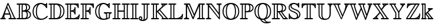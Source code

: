 SplineFontDB: 3.0
FontName: aghtex_mathbb_xlight
FullName: aghtex_mathbb_xlight
FamilyName: aghtex_mathbb
Weight: Extra-Light
Copyright: Copyright (C) 2012 KM, 1997, 2009 American Mathematical Society (<http://www.ams.org>), with Reserved Font Name MSBM10.
Version: 3.2.0.1
ItalicAngle: 0
UnderlinePosition: 0
UnderlineWidth: 0
Ascent: 819
Descent: 205
LayerCount: 2
Layer: 0 1 "+gMyXYgAA"  1
Layer: 1 1 "+Uk2XYgAA"  0
NeedsXUIDChange: 1
UniqueID: 5031982
FSType: 8
OS2Version: 1
OS2_WeightWidthSlopeOnly: 0
OS2_UseTypoMetrics: 0
CreationTime: 1344259777
ModificationTime: 1383598988
PfmFamily: 17
TTFWeight: 200
TTFWidth: 5
LineGap: 92
VLineGap: 0
OS2TypoAscent: 0
OS2TypoAOffset: 1
OS2TypoDescent: 0
OS2TypoDOffset: 1
OS2TypoLinegap: 92
OS2WinAscent: 0
OS2WinAOffset: 1
OS2WinDescent: 0
OS2WinDOffset: 1
HheadAscent: 0
HheadAOffset: 1
HheadDescent: 0
HheadDOffset: 1
OS2Vendor: 'PfEd'
MarkAttachClasses: 1
DEI: 91125
ShortTable: maxp 16
  0
  0
  0
  0
  0
  0
  0
  2
  1
  2
  22
  0
  256
  0
  0
  0
EndShort
TtTable: prep
PUSHW_1
 511
SCANCTRL
PUSHB_1
 1
SCANTYPE
SVTCA[y-axis]
MPPEM
PUSHB_1
 8
LT
IF
PUSHB_2
 1
 1
INSTCTRL
EIF
PUSHB_2
 70
 6
CALL
IF
POP
PUSHB_1
 16
EIF
MPPEM
PUSHB_1
 20
GT
IF
POP
PUSHB_1
 128
EIF
SCVTCI
PUSHB_1
 6
CALL
NOT
IF
SVTCA[y-axis]
PUSHB_1
 3
DUP
RCVT
PUSHB_1
 3
CALL
WCVTP
PUSHB_1
 4
DUP
RCVT
PUSHB_3
 3
 115
 2
CALL
PUSHB_1
 3
CALL
WCVTP
SVTCA[x-axis]
PUSHB_1
 5
DUP
RCVT
PUSHB_1
 3
CALL
WCVTP
PUSHB_1
 6
DUP
RCVT
PUSHB_3
 5
 115
 2
CALL
PUSHB_2
 3
 70
SROUND
CALL
WCVTP
EIF
PUSHB_1
 20
CALL
EndTTInstrs
TtTable: fpgm
PUSHB_1
 0
FDEF
PUSHB_1
 0
SZP0
MPPEM
PUSHB_1
 46
LT
IF
PUSHB_1
 74
SROUND
EIF
PUSHB_1
 0
SWAP
MIAP[rnd]
RTG
PUSHB_1
 6
CALL
IF
RTDG
EIF
MPPEM
PUSHB_1
 46
LT
IF
RDTG
EIF
DUP
MDRP[rp0,rnd,grey]
PUSHB_1
 1
SZP0
MDAP[no-rnd]
RTG
ENDF
PUSHB_1
 1
FDEF
DUP
MDRP[rp0,min,white]
PUSHB_1
 12
CALL
ENDF
PUSHB_1
 2
FDEF
MPPEM
GT
IF
RCVT
SWAP
EIF
POP
ENDF
PUSHB_1
 3
FDEF
ROUND[Black]
RTG
DUP
PUSHB_1
 64
LT
IF
POP
PUSHB_1
 64
EIF
ENDF
PUSHB_1
 4
FDEF
PUSHB_1
 6
CALL
IF
POP
SWAP
POP
ROFF
IF
MDRP[rp0,min,rnd,black]
ELSE
MDRP[min,rnd,black]
EIF
ELSE
MPPEM
GT
IF
IF
MIRP[rp0,min,rnd,black]
ELSE
MIRP[min,rnd,black]
EIF
ELSE
SWAP
POP
PUSHB_1
 5
CALL
IF
PUSHB_1
 70
SROUND
EIF
IF
MDRP[rp0,min,rnd,black]
ELSE
MDRP[min,rnd,black]
EIF
EIF
EIF
RTG
ENDF
PUSHB_1
 5
FDEF
GFV
NOT
AND
ENDF
PUSHB_1
 6
FDEF
PUSHB_2
 34
 1
GETINFO
LT
IF
PUSHB_1
 32
GETINFO
NOT
NOT
ELSE
PUSHB_1
 0
EIF
ENDF
PUSHB_1
 7
FDEF
PUSHB_2
 36
 1
GETINFO
LT
IF
PUSHB_1
 64
GETINFO
NOT
NOT
ELSE
PUSHB_1
 0
EIF
ENDF
PUSHB_1
 8
FDEF
SRP2
SRP1
DUP
IP
MDAP[rnd]
ENDF
PUSHB_1
 9
FDEF
DUP
RDTG
PUSHB_1
 6
CALL
IF
MDRP[rnd,grey]
ELSE
MDRP[min,rnd,black]
EIF
DUP
PUSHB_1
 3
CINDEX
MD[grid]
SWAP
DUP
PUSHB_1
 4
MINDEX
MD[orig]
PUSHB_1
 0
LT
IF
ROLL
NEG
ROLL
SUB
DUP
PUSHB_1
 0
LT
IF
SHPIX
ELSE
POP
POP
EIF
ELSE
ROLL
ROLL
SUB
DUP
PUSHB_1
 0
GT
IF
SHPIX
ELSE
POP
POP
EIF
EIF
RTG
ENDF
PUSHB_1
 10
FDEF
PUSHB_1
 6
CALL
IF
POP
SRP0
ELSE
SRP0
POP
EIF
ENDF
PUSHB_1
 11
FDEF
DUP
MDRP[rp0,white]
PUSHB_1
 12
CALL
ENDF
PUSHB_1
 12
FDEF
DUP
MDAP[rnd]
PUSHB_1
 7
CALL
NOT
IF
DUP
DUP
GC[orig]
SWAP
GC[cur]
SUB
ROUND[White]
DUP
IF
DUP
ABS
DIV
SHPIX
ELSE
POP
POP
EIF
ELSE
POP
EIF
ENDF
PUSHB_1
 13
FDEF
SRP2
SRP1
DUP
DUP
IP
MDAP[rnd]
DUP
ROLL
DUP
GC[orig]
ROLL
GC[cur]
SUB
SWAP
ROLL
DUP
ROLL
SWAP
MD[orig]
PUSHB_1
 0
LT
IF
SWAP
PUSHB_1
 0
GT
IF
PUSHB_1
 64
SHPIX
ELSE
POP
EIF
ELSE
SWAP
PUSHB_1
 0
LT
IF
PUSHB_1
 64
NEG
SHPIX
ELSE
POP
EIF
EIF
ENDF
PUSHB_1
 14
FDEF
PUSHB_1
 6
CALL
IF
RTDG
MDRP[rp0,rnd,white]
RTG
POP
POP
ELSE
DUP
MDRP[rp0,rnd,white]
ROLL
MPPEM
GT
IF
DUP
ROLL
SWAP
MD[grid]
DUP
PUSHB_1
 0
NEQ
IF
SHPIX
ELSE
POP
POP
EIF
ELSE
POP
POP
EIF
EIF
ENDF
PUSHB_1
 15
FDEF
SWAP
DUP
MDRP[rp0,rnd,white]
DUP
MDAP[rnd]
PUSHB_1
 7
CALL
NOT
IF
SWAP
DUP
IF
MPPEM
GTEQ
ELSE
POP
PUSHB_1
 1
EIF
IF
ROLL
PUSHB_1
 4
MINDEX
MD[grid]
SWAP
ROLL
SWAP
DUP
ROLL
MD[grid]
ROLL
SWAP
SUB
SHPIX
ELSE
POP
POP
POP
POP
EIF
ELSE
POP
POP
POP
POP
POP
EIF
ENDF
PUSHB_1
 16
FDEF
DUP
MDRP[rp0,min,white]
PUSHB_1
 18
CALL
ENDF
PUSHB_1
 17
FDEF
DUP
MDRP[rp0,white]
PUSHB_1
 18
CALL
ENDF
PUSHB_1
 18
FDEF
DUP
MDAP[rnd]
PUSHB_1
 7
CALL
NOT
IF
DUP
DUP
GC[orig]
SWAP
GC[cur]
SUB
ROUND[White]
ROLL
DUP
GC[orig]
SWAP
GC[cur]
SWAP
SUB
ROUND[White]
ADD
DUP
IF
DUP
ABS
DIV
SHPIX
ELSE
POP
POP
EIF
ELSE
POP
POP
EIF
ENDF
PUSHB_1
 19
FDEF
DUP
ROLL
DUP
ROLL
SDPVTL[orthog]
DUP
PUSHB_1
 3
CINDEX
MD[orig]
ABS
SWAP
ROLL
SPVTL[orthog]
PUSHB_1
 32
LT
IF
ALIGNRP
ELSE
MDRP[grey]
EIF
ENDF
PUSHB_1
 20
FDEF
PUSHB_4
 0
 64
 1
 64
WS
WS
SVTCA[x-axis]
MPPEM
PUSHW_1
 4096
MUL
SVTCA[y-axis]
MPPEM
PUSHW_1
 4096
MUL
DUP
ROLL
DUP
ROLL
NEQ
IF
DUP
ROLL
DUP
ROLL
GT
IF
SWAP
DIV
DUP
PUSHB_1
 0
SWAP
WS
ELSE
DIV
DUP
PUSHB_1
 1
SWAP
WS
EIF
DUP
PUSHB_1
 64
GT
IF
PUSHB_3
 0
 32
 0
RS
MUL
WS
PUSHB_3
 1
 32
 1
RS
MUL
WS
PUSHB_1
 32
MUL
PUSHB_1
 25
NEG
JMPR
POP
EIF
ELSE
POP
POP
EIF
ENDF
PUSHB_1
 21
FDEF
PUSHB_1
 1
RS
MUL
SWAP
PUSHB_1
 0
RS
MUL
SWAP
ENDF
EndTTInstrs
ShortTable: cvt  9
  -194
  0
  685
  40
  35
  40
  35
  45
  43
EndShort
LangName: 1033 
Encoding: Custom
UnicodeInterp: none
NameList: Adobe Glyph List
DisplaySize: -24
AntiAlias: 1
FitToEm: 1
WinInfo: 0 33 16
BeginPrivate: 8
BlueValues 15 [-20 0 685 704]
OtherBlues 11 [-206 -194]
StdHW 4 [40]
StdVW 4 [40]
StemSnapH 7 [35 40]
StemSnapV 7 [35 40]
BlueScale 7 0.04379
ForceBold 5 false
EndPrivate
BeginChars: 256 28

StartChar: A
Encoding: 65 65 0
Width: 722
VWidth: 1000
Flags: W
HStem: -5 45<19.2188 79.7334 119 155 195.051 237.717 370.007 447.905 489 609 650.324 707.988> 192 45<215 397>
VStem: 144 45<43.3545 94>
TtInstrs:
SVTCA[y-axis]
PUSHB_3
 35
 1
 0
CALL
PUSHB_1
 10
SHP[rp1]
PUSHB_5
 43
 3
 0
 114
 4
CALL
PUSHB_5
 3
 18
 27
 60
 68
DEPTH
SLOOP
SHP[rp2]
PUSHB_1
 23
MDAP[rnd]
PUSHB_5
 52
 3
 0
 114
 4
CALL
PUSHB_3
 52
 23
 10
CALL
PUSHB_4
 64
 52
 48
 9
CALL
SVTCA[x-axis]
PUSHB_1
 73
MDAP[rnd]
PUSHB_1
 57
MDRP[rp0,rnd,white]
PUSHB_5
 25
 5
 0
 114
 4
CALL
PUSHB_3
 25
 57
 10
CALL
PUSHB_4
 64
 25
 30
 9
CALL
PUSHB_3
 57
 25
 10
CALL
PUSHB_4
 64
 57
 41
 9
CALL
PUSHB_2
 74
 1
CALL
PUSHB_2
 25
 57
SRP1
SRP2
PUSHB_1
 61
IP
SVTCA[y-axis]
PUSHB_2
 23
 43
SRP1
SRP2
PUSHB_4
 1
 45
 57
 66
DEPTH
SLOOP
IP
IUP[y]
IUP[x]
EndTTInstrs
LayerCount: 2
Fore
SplineSet
372 684 m 2,0,-1
 627 103 l 2,1,2
 653 45 653 45 682 40 c 1,3,4
 708 31 708 31 708 18 c 0,5,6
 708 2 708 2 696 -2 c 0,7,8
 687 -5 687 -5 669 -5 c 2,9,-1
 408 -5 l 2,10,11
 396 -5 396 -5 390 -4 c 0,12,13
 383 -3 383 -3 377 2 c 0,14,15
 370 8 370 8 370 18 c 0,16,17
 370 37 370 37 391 40 c 0,18,19
 428 44 428 44 450 64 c 1,20,21
 447 100 447 100 414 192 c 1,22,-1
 202 192 l 1,23,24
 189 131 189 131 189 100 c 0,25,26
 189 43 189 43 223 40 c 2,27,-1
 224 40 l 1,28,29
 249 36 249 36 249 18 c 0,30,31
 249 3 249 3 238 -2 c 0,32,33
 229 -5 229 -5 211 -5 c 2,34,-1
 51 -5 l 2,35,36
 39 -5 39 -5 33 -4 c 0,37,38
 26 -3 26 -3 19 2 c 0,39,40
 12 8 12 8 12 18 c 0,41,42
 12 39 12 39 38 40 c 1,43,44
 78 45 78 45 93 87 c 2,45,-1
 321 685 l 1,46,47
 331 709 331 709 347 709 c 0,48,49
 357 709 357 709 362 703 c 0,50,51
 366 699 366 699 372 684 c 2,0,-1
215 237 m 1,52,-1
 397 237 l 1,53,54
 356 346 356 346 296 476 c 1,55,56
 240 331 240 331 215 237 c 1,52,-1
144 94 m 1,57,-1
 137 75 l 2,58,59
 129 53 129 53 119 40 c 1,60,-1
 155 40 l 1,61,62
 145 61 145 61 144 94 c 1,57,-1
316 543 m 1,63,-1
 365 433 l 1,64,65
 495 130 495 130 495 67 c 0,66,67
 495 50 495 50 489 40 c 1,68,-1
 609 40 l 1,69,70
 595 60 595 60 585 85 c 2,71,-1
 347 627 l 1,72,-1
 316 543 l 1,63,-1
EndSplineSet
EndChar

StartChar: B
Encoding: 66 66 1
Width: 666
VWidth: 1000
Flags: W
HStem: -5 45<11.2188 90.7102 139 231 270.793 398.317> 332 45<267 366.607> 645 45<4.01172 91.2264 139 231 279.717 373.824>
VStem: 100 45<48.2571 636.228> 222 45<45.0186 332 377 633.683> 413 45<420.526 604.059> 444 45<89.2533 290.516> 543 45<453.528 591.128> 581 45<117.647 263.864>
TtInstrs:
SVTCA[y-axis]
PUSHB_3
 48
 1
 0
CALL
PUSHB_5
 56
 3
 0
 114
 4
CALL
PUSHB_2
 3
 83
SHP[rp2]
SHP[rp2]
PUSHB_3
 69
 2
 0
CALL
PUSHB_5
 63
 3
 0
 114
 4
CALL
PUSHB_2
 9
 33
SHP[rp2]
SHP[rp2]
PUSHB_5
 25
 90
 48
 69
 13
CALL
PUSHB_1
 97
SHP[rp1]
PUSHB_5
 25
 3
 0
 114
 4
CALL
SVTCA[x-axis]
PUSHB_1
 101
MDAP[rnd]
PUSHB_1
 59
MDRP[rp0,rnd,white]
PUSHB_5
 1
 5
 0
 114
 4
CALL
PUSHB_3
 59
 1
 10
CALL
PUSHB_4
 64
 59
 65
 9
CALL
PUSHB_1
 1
SRP0
PUSHB_2
 6
 1
CALL
PUSHB_5
 76
 5
 0
 114
 4
CALL
PUSHB_1
 24
SHP[rp2]
PUSHB_1
 76
SRP0
PUSHB_2
 85
 1
CALL
PUSHB_5
 99
 5
 0
 114
 4
CALL
PUSHB_4
 22
 99
 85
 8
CALL
PUSHB_5
 29
 5
 0
 114
 4
CALL
PUSHB_1
 29
MDAP[rnd]
PUSHB_5
 22
 5
 0
 114
 4
CALL
PUSHB_1
 99
SRP0
PUSHB_2
 93
 1
CALL
PUSHB_5
 41
 5
 0
 114
 4
CALL
PUSHB_4
 72
 41
 93
 8
CALL
PUSHB_5
 16
 5
 0
 114
 4
CALL
PUSHB_1
 16
MDAP[rnd]
PUSHB_5
 72
 5
 0
 114
 4
CALL
PUSHB_2
 102
 1
CALL
PUSHB_2
 76
 6
SRP1
SRP2
PUSHB_2
 4
 9
IP
IP
PUSHB_1
 29
SRP1
PUSHB_1
 83
IP
PUSHB_1
 22
SRP2
PUSHB_4
 20
 12
 91
 97
DEPTH
SLOOP
IP
PUSHB_2
 99
 85
SRP1
SRP2
PUSHB_1
 37
IP
SVTCA[y-axis]
PUSHB_2
 90
 56
SRP1
SRP2
PUSHB_4
 41
 91
 93
 99
DEPTH
SLOOP
IP
PUSHB_1
 25
SRP1
PUSHB_1
 37
IP
PUSHB_1
 63
SRP2
PUSHB_3
 12
 20
 72
IP
IP
IP
IUP[y]
IUP[x]
EndTTInstrs
LayerCount: 2
Fore
SplineSet
145 594 m 2,0,-1
 145 91 l 2,1,2
 145 59 145 59 139 40 c 1,3,-1
 231 40 l 1,4,5
 222 57 222 57 222 86 c 2,6,-1
 222 599 l 2,7,8
 222 628 222 628 231 645 c 1,9,-1
 139 645 l 1,10,11
 145 626 145 626 145 594 c 2,0,-1
426 393 m 1,12,13
 469 406 469 406 503 435 c 0,14,15
 543 470 543 470 543 514 c 0,16,17
 543 579 543 579 506 606 c 0,18,19
 473 631 473 631 420 639 c 1,20,21
 458 591 458 591 458 510 c 0,22,23
 458 435 458 435 426 393 c 1,12,13
267 596 m 2,24,-1
 267 377 l 1,25,26
 343 380 343 380 377 406 c 0,27,28
 413 433 413 433 413 510 c 0,29,30
 413 580 413 580 384 613 c 0,31,32
 355 645 355 645 319 645 c 0,33,34
 302 645 302 645 279 634 c 1,35,36
 267 624 267 624 267 596 c 2,24,-1
485 368 m 1,37,38
 541 350 541 350 581 308 c 0,39,40
 626 261 626 261 626 187 c 0,41,42
 626 135 626 135 599 97 c 0,43,44
 572 58 572 58 528 37 c 128,-1,45
 484 16 484 16 437 5.5 c 128,-1,46
 390 -5 390 -5 340 -5 c 2,47,-1
 43 -5 l 2,48,49
 31 -5 31 -5 25 -4 c 0,50,51
 18 -3 18 -3 11 2 c 0,52,53
 4 8 4 8 4 18 c 0,54,55
 4 40 4 40 38 40 c 0,56,57
 82 40 82 40 91 48 c 128,-1,58
 100 56 100 56 100 93 c 2,59,-1
 100 592 l 2,60,61
 100 628 100 628 91.5 636.5 c 128,-1,62
 83 645 83 645 42 645 c 0,63,64
 4 645 4 645 4 667 c 0,65,66
 4 683 4 683 16 687 c 0,67,68
 25 690 25 690 43 690 c 2,69,-1
 346 690 l 2,70,71
 588 690 588 690 588 514 c 0,72,73
 588 465 588 465 555 426 c 0,74,75
 527 392 527 392 485 368 c 1,37,38
267 89 m 2,76,77
 267 78 267 78 268 72 c 128,-1,78
 269 66 269 66 273 57 c 0,79,80
 277 49 277 49 289 45 c 0,81,82
 301 40 301 40 321 40 c 0,83,84
 444 40 444 40 444 187 c 0,85,86
 444 280 444 280 404 310 c 0,87,88
 384 325 384 325 357.5 328.5 c 128,-1,89
 331 332 331 332 267 332 c 1,90,-1
 267 89 l 2,76,77
453 55 m 1,91,92
 581 90 581 90 581 187 c 0,93,94
 581 248 581 248 540 286 c 0,95,96
 504 320 504 320 445 333 c 1,97,98
 489 285 489 285 489 187 c 0,99,100
 489 105 489 105 453 55 c 1,91,92
EndSplineSet
EndChar

StartChar: C
Encoding: 67 67 2
Width: 722
VWidth: 1000
Flags: W
HStem: -24 58<319.63 520.372> 618 45<585.59 616.655> 664 45<322.125 474.553>
VStem: 32 45<211.19 479.46> 173 45<172.74 512.091> 617 45<466.009 535.647 582 622 663.375 708.991>
TtInstrs:
SVTCA[y-axis]
PUSHB_1
 32
MDAP[rnd]
PUSHB_5
 17
 3
 0
 36
 4
CALL
PUSHB_1
 56
MDAP[rnd]
PUSHB_5
 46
 3
 0
 114
 4
CALL
PUSHB_1
 8
MDAP[rnd]
PUSHB_5
 42
 3
 0
 114
 4
CALL
PUSHB_1
 50
SHP[rp2]
PUSHB_3
 8
 42
 10
CALL
PUSHB_4
 64
 8
 3
 9
CALL
SVTCA[x-axis]
PUSHB_1
 73
MDAP[rnd]
PUSHB_1
 38
MDRP[rp0,rnd,white]
PUSHB_5
 62
 5
 0
 114
 4
CALL
PUSHB_1
 62
SRP0
PUSHB_2
 68
 1
CALL
PUSHB_5
 12
 5
 0
 114
 4
CALL
PUSHB_1
 12
SRP0
PUSHB_2
 52
 1
CALL
PUSHB_2
 5
 48
SHP[rp2]
SHP[rp2]
PUSHB_5
 1
 5
 0
 114
 4
CALL
PUSHB_2
 74
 1
CALL
PUSHB_2
 52
 12
SRP1
SRP2
PUSHB_6
 17
 32
 42
 56
 58
 66
DEPTH
SLOOP
IP
PUSHB_1
 1
SRP1
PUSHB_2
 3
 20
IP
IP
SVTCA[y-axis]
PUSHB_2
 56
 17
SRP1
SRP2
NPUSHB
 10
 6
 12
 22
 26
 37
 38
 52
 62
 66
 68
DEPTH
SLOOP
IP
PUSHB_1
 46
SRP1
PUSHB_2
 53
 58
IP
IP
IUP[y]
IUP[x]
EndTTInstrs
LayerCount: 2
Fore
SplineSet
662 671 m 2,0,-1
 662 504 l 2,1,2
 662 466 662 466 640 466 c 0,3,4
 623 466 623 466 616 488 c 0,5,6
 593 561 593 561 522 612.5 c 128,-1,7
 451 664 451 664 392 664 c 0,8,9
 315 664 315 664 267 577 c 0,10,11
 218 488 218 488 218 341 c 0,12,13
 218 278 218 278 227 226.5 c 128,-1,14
 236 175 236 175 256 130 c 128,-1,15
 276 85 276 85 314 59.5 c 128,-1,16
 352 34 352 34 407 34 c 0,17,18
 473 34 473 34 534.5 61.5 c 128,-1,19
 596 89 596 89 639 138 c 0,20,21
 654 154 654 154 664 154 c 0,22,23
 672 154 672 154 680 148 c 0,24,25
 690 141 690 141 690 129 c 0,26,27
 690 116 690 116 657 84 c 0,28,29
 625 53 625 53 591 32 c 0,30,31
 499 -24 499 -24 391 -24 c 0,32,33
 323 -24 323 -24 261 -2 c 128,-1,34
 199 20 199 20 146 62 c 0,35,36
 94 105 94 105 63 177.5 c 128,-1,37
 32 250 32 250 32 343 c 128,-1,38
 32 436 32 436 63.5 508.5 c 128,-1,39
 95 581 95 581 147 624 c 128,-1,40
 199 667 199 667 261 688 c 128,-1,41
 323 709 323 709 389 709 c 0,42,43
 449 709 449 709 501 687 c 1,44,45
 553 663 553 663 589 663 c 0,46,47
 615 663 615 663 617 687 c 0,48,49
 619 709 619 709 640 709 c 0,50,51
 662 709 662 709 662 671 c 2,0,-1
617 582 m 1,52,-1
 617 622 l 1,53,54
 606 618 606 618 590 618 c 2,55,-1
 585 618 l 1,56,57
 606 595 606 595 617 582 c 1,52,-1
251 636 m 1,58,59
 182 607 182 607 132 541 c 0,60,61
 77 467 77 467 77 342 c 0,62,63
 77 238 77 238 125 156 c 0,64,65
 168 83 168 83 261 45 c 1,66,67
 173 135 173 135 173 341 c 0,68,69
 173 431 173 431 192 503 c 128,-1,70
 211 575 211 575 229 604 c 0,71,72
 240 622 240 622 251 636 c 1,58,59
EndSplineSet
EndChar

StartChar: D
Encoding: 68 68 3
Width: 722
VWidth: 1000
Flags: W
HStem: -5 45<18.2188 86.2589 133 231 270.793 404.992> 645 45<11.0107 86.2587 133 231 270.641 403.523>
VStem: 94 45<48.2568 636.743> 222 45<45.0186 620.779> 510 45<181.108 511.62> 651 45<222.146 474.772>
TtInstrs:
SVTCA[y-axis]
PUSHB_3
 14
 1
 0
CALL
PUSHB_5
 22
 3
 0
 114
 4
CALL
PUSHB_2
 47
 67
SHP[rp2]
SHP[rp2]
PUSHB_3
 0
 2
 0
CALL
PUSHB_5
 29
 3
 0
 114
 4
CALL
PUSHB_2
 53
 78
SHP[rp2]
SHP[rp2]
SVTCA[x-axis]
PUSHB_1
 84
MDAP[rnd]
PUSHB_1
 25
MDRP[rp0,rnd,white]
PUSHB_5
 57
 5
 0
 114
 4
CALL
PUSHB_3
 25
 57
 10
CALL
PUSHB_4
 64
 25
 31
 9
CALL
PUSHB_1
 57
SRP0
PUSHB_2
 50
 1
CALL
PUSHB_5
 60
 5
 0
 114
 4
CALL
PUSHB_1
 60
SRP0
PUSHB_2
 74
 1
CALL
PUSHB_5
 37
 5
 0
 114
 4
CALL
PUSHB_1
 37
SRP0
PUSHB_2
 43
 1
CALL
PUSHB_5
 7
 5
 0
 114
 4
CALL
PUSHB_2
 85
 1
CALL
PUSHB_2
 60
 50
SRP1
SRP2
PUSHB_2
 48
 53
IP
IP
PUSHB_1
 74
SRP1
PUSHB_2
 39
 35
IP
IP
SVTCA[y-axis]
PUSHB_2
 29
 22
SRP1
SRP2
PUSHB_3
 7
 35
 39
IP
IP
IP
IUP[y]
IUP[x]
EndTTInstrs
LayerCount: 2
Fore
SplineSet
50 690 m 2,0,-1
 339 690 l 2,1,2
 390 690 390 690 439 679 c 128,-1,3
 488 668 488 668 535 642 c 128,-1,4
 582 616 582 616 617.5 578 c 128,-1,5
 653 540 653 540 674.5 482.5 c 128,-1,6
 696 425 696 425 696 355 c 0,7,8
 696 282 696 282 675.5 222 c 128,-1,9
 655 162 655 162 620.5 120.5 c 128,-1,10
 586 79 586 79 540 50 c 128,-1,11
 494 21 494 21 443.5 8 c 128,-1,12
 393 -5 393 -5 338 -5 c 2,13,-1
 50 -5 l 2,14,15
 38 -5 38 -5 32 -4 c 0,16,17
 25 -3 25 -3 18 2 c 0,18,19
 11 8 11 8 11 18 c 0,20,21
 11 40 11 40 44 40 c 0,22,23
 79 40 79 40 86.5 48 c 128,-1,24
 94 56 94 56 94 92 c 2,25,-1
 94 593 l 2,26,27
 94 629 94 629 86.5 637 c 128,-1,28
 79 645 79 645 43 645 c 0,29,30
 11 645 11 645 11 667 c 0,31,32
 11 682 11 682 22 687 c 0,33,34
 31 690 31 690 50 690 c 2,0,-1
476 619 m 1,35,36
 555 523 555 523 555 353 c 0,37,38
 555 162 555 162 482 70 c 1,39,40
 551 100 551 100 598 164 c 0,41,42
 651 237 651 237 651 355 c 0,43,44
 651 450 651 450 605 521 c 0,45,46
 563 586 563 586 476 619 c 1,35,36
133 40 m 1,47,-1
 231 40 l 1,48,49
 222 57 222 57 222 86 c 2,50,-1
 222 599 l 2,51,52
 222 628 222 628 231 645 c 1,53,-1
 133 645 l 1,54,55
 139 626 139 626 139 595 c 2,56,-1
 139 90 l 2,57,58
 139 59 139 59 133 40 c 1,47,-1
267 596 m 2,59,-1
 267 89 l 2,60,61
 267 78 267 78 268 72 c 128,-1,62
 269 66 269 66 273 57 c 0,63,64
 277 49 277 49 289 45 c 0,65,66
 301 40 301 40 321 40 c 0,67,68
 368 40 368 40 403 61 c 128,-1,69
 438 82 438 82 458 113 c 128,-1,70
 478 144 478 144 490 188 c 0,71,72
 502 233 502 233 506 271 c 128,-1,73
 510 309 510 309 510 353 c 0,74,75
 510 504 510 504 455 575 c 0,76,77
 400 645 400 645 328 645 c 0,78,79
 297 645 297 645 283 634 c 0,80,81
 272 627 272 627 270 621 c 0,82,83
 267 614 267 614 267 596 c 2,59,-1
EndSplineSet
EndChar

StartChar: E
Encoding: 69 69 4
Width: 666
VWidth: 1000
Flags: W
HStem: -5 45<16.2188 88.7742 136 228 281.22 467.863 527 577.905> 331 46<264 357.684> 645 45<9.01074 88.7422 136 227 268.115 467 518 553>
VStem: 97 45<48.2876 636.743> 219 45<42.0652 331 377 642.935> 414 45<199.219 283.934 328 387 432.165 536.991> 553 45<484.009 569.58 615 645>
TtInstrs:
SVTCA[y-axis]
PUSHB_3
 34
 1
 0
CALL
PUSHB_5
 42
 3
 0
 114
 4
CALL
PUSHB_3
 9
 119
 128
SHP[rp2]
SHP[rp2]
SHP[rp2]
PUSHB_3
 56
 2
 0
CALL
PUSHB_5
 50
 3
 0
 114
 4
CALL
PUSHB_3
 69
 105
 125
SHP[rp2]
SHP[rp2]
SHP[rp2]
PUSHB_3
 50
 56
 10
CALL
PUSHB_4
 0
 50
 63
 9
CALL
PUSHB_5
 77
 2
 34
 56
 13
CALL
PUSHB_5
 77
 3
 0
 89
 4
CALL
PUSHB_3
 2
 77
 10
CALL
PUSHB_4
 64
 2
 95
 9
CALL
PUSHB_3
 77
 2
 10
CALL
PUSHB_4
 64
 77
 86
 9
CALL
SVTCA[x-axis]
PUSHB_1
 133
MDAP[rnd]
PUSHB_1
 46
MDRP[rp0,rnd,white]
PUSHB_5
 117
 5
 0
 114
 4
CALL
PUSHB_3
 46
 117
 10
CALL
PUSHB_4
 64
 46
 40
 9
CALL
PUSHB_1
 52
SHP[rp2]
PUSHB_1
 117
SRP0
PUSHB_2
 122
 1
CALL
PUSHB_5
 3
 5
 0
 114
 4
CALL
PUSHB_1
 76
SHP[rp2]
PUSHB_1
 3
SRP0
PUSHB_2
 100
 1
CALL
PUSHB_2
 84
 113
SHP[rp2]
SHP[rp2]
PUSHB_5
 89
 5
 0
 114
 4
CALL
PUSHB_1
 89
SRP0
PUSHB_2
 65
 1
CALL
PUSHB_1
 105
SHP[rp2]
PUSHB_5
 61
 5
 0
 114
 4
CALL
PUSHB_2
 134
 1
CALL
PUSHB_2
 3
 122
SRP1
SRP2
PUSHB_2
 120
 125
IP
IP
PUSHB_1
 100
SRP1
PUSHB_1
 109
IP
PUSHB_2
 65
 89
SRP1
SRP2
PUSHB_3
 66
 106
 128
IP
IP
IP
SVTCA[y-axis]
PUSHB_2
 2
 42
SRP1
SRP2
PUSHB_4
 22
 25
 113
 131
DEPTH
SLOOP
IP
PUSHB_1
 77
SRP1
PUSHB_1
 109
IP
PUSHB_1
 50
SRP2
PUSHB_2
 108
 114
IP
IP
IUP[y]
IUP[x]
EndTTInstrs
LayerCount: 2
Fore
SplineSet
364 311 m 1,0,1
 332 330 332 330 264 331 c 1,2,-1
 264 102 l 2,3,4
 264 71 264 71 270 57 c 0,5,6
 276 44 276 44 281 42 c 0,7,8
 288 40 288 40 302 40 c 2,9,-1
 357 40 l 2,10,11
 439 40 439 40 512 84 c 0,12,13
 545 104 545 104 565.5 126.5 c 128,-1,14
 586 149 586 149 590 161 c 0,15,16
 595 174 595 174 599 192 c 0,17,18
 600 196 600 196 601 197 c 0,19,20
 603 201 603 201 608 205 c 0,21,22
 614 210 614 210 622 210 c 128,-1,23
 630 210 630 210 637 204 c 128,-1,24
 644 198 644 198 644 187 c 0,25,26
 644 183 644 183 630 98 c 0,27,28
 616 16 616 16 615 13 c 0,29,30
 612 0 612 0 603 -3 c 0,31,32
 596 -5 596 -5 578 -5 c 2,33,-1
 48 -5 l 2,34,35
 36 -5 36 -5 30 -4 c 0,36,37
 23 -3 23 -3 16 2 c 0,38,39
 9 8 9 8 9 18 c 0,40,41
 9 40 9 40 46 40 c 0,42,43
 82 40 82 40 89 48 c 0,44,45
 97 57 97 57 97 92 c 2,46,-1
 97 593 l 2,47,48
 97 629 97 629 89 637 c 128,-1,49
 81 645 81 645 41 645 c 0,50,51
 9 645 9 645 9 667 c 0,52,53
 9 682 9 682 20 687 c 0,54,55
 29 690 29 690 48 690 c 2,56,-1
 560 690 l 2,57,58
 585 690 585 690 591.5 683.5 c 128,-1,59
 598 677 598 677 598 652 c 2,60,-1
 598 522 l 2,61,62
 598 484 598 484 576 484 c 0,63,64
 557 484 557 484 553 511 c 1,65,66
 548 566 548 566 496 606 c 0,67,68
 443 646 443 646 350 645 c 2,69,-1
 302 645 l 2,70,71
 288 645 288 645 281 643 c 0,72,73
 276 641 276 641 270 628 c 0,74,75
 264 614 264 614 264 583 c 2,76,-1
 264 377 l 1,77,78
 282 377 282 377 295 379 c 0,79,80
 310 381 310 381 334 389 c 128,-1,81
 358 397 358 397 373 409.5 c 128,-1,82
 388 422 388 422 400 447.5 c 128,-1,83
 412 473 412 473 414 509 c 1,84,85
 414 537 414 537 437 537 c 0,86,87
 459 537 459 537 459 500 c 2,88,-1
 459 229 l 2,89,90
 459 217 459 217 458 212 c 0,91,92
 457 206 457 206 453 199 c 0,93,94
 447 192 447 192 437 192 c 128,-1,95
 427 192 427 192 421 198 c 0,96,97
 416 204 416 204 416 209 c 0,98,99
 415 213 415 213 414 224 c 0,100,101
 414 231 414 231 412 243 c 128,-1,102
 410 255 410 255 397 276 c 0,103,104
 384 298 384 298 364 311 c 1,0,1
553 645 m 1,105,-1
 518 645 l 1,106,107
 537 632 537 632 553 615 c 1,108,-1
 553 645 l 1,105,-1
374 357 m 1,109,110
 383 353 383 353 397 342 c 0,111,112
 406 336 406 336 414 328 c 1,113,-1
 414 387 l 1,114,115
 395 368 395 368 374 357 c 1,109,110
142 595 m 2,116,-1
 142 90 l 2,117,118
 142 59 142 59 136 40 c 1,119,-1
 228 40 l 1,120,121
 219 65 219 65 219 100 c 2,122,-1
 219 585 l 2,123,124
 219 622 219 622 227 645 c 1,125,-1
 136 645 l 1,126,127
 142 626 142 626 142 595 c 2,116,-1
527 40 m 1,128,-1
 575 40 l 1,129,130
 578 63 578 63 580 78 c 1,131,132
 554 55 554 55 527 40 c 1,128,-1
EndSplineSet
EndChar

StartChar: F
Encoding: 70 70 5
Width: 611
VWidth: 1000
Flags: W
HStem: -5 45<16.2188 88.7742 136 226 274.354 374.989> 331 46<264 347.575> 645 45<9.01074 88.7422 136 227 268.115 460.188 510 543>
VStem: 97 45<48.2876 636.743> 219 45<48.2576 331 377 642.935> 403 45<199.219 285.345 330 385 427.063 536.991> 543 45<484.009 571.024 615 645>
TtInstrs:
SVTCA[y-axis]
PUSHB_3
 12
 1
 0
CALL
PUSHB_5
 20
 3
 0
 114
 4
CALL
PUSHB_2
 5
 86
SHP[rp2]
SHP[rp2]
PUSHB_3
 34
 2
 0
CALL
PUSHB_5
 28
 3
 0
 114
 4
CALL
PUSHB_3
 47
 74
 92
SHP[rp2]
SHP[rp2]
SHP[rp2]
PUSHB_3
 28
 34
 10
CALL
PUSHB_4
 0
 28
 41
 9
CALL
PUSHB_5
 55
 0
 12
 34
 13
CALL
PUSHB_5
 55
 3
 0
 89
 4
CALL
PUSHB_3
 55
 0
 10
CALL
PUSHB_4
 64
 55
 61
 9
CALL
SVTCA[x-axis]
PUSHB_1
 95
MDAP[rnd]
PUSHB_1
 24
MDRP[rp0,rnd,white]
PUSHB_5
 84
 5
 0
 114
 4
CALL
PUSHB_3
 24
 84
 10
CALL
PUSHB_4
 64
 24
 18
 9
CALL
PUSHB_1
 30
SHP[rp2]
PUSHB_1
 84
SRP0
PUSHB_2
 89
 1
CALL
PUSHB_5
 1
 5
 0
 114
 4
CALL
PUSHB_1
 54
SHP[rp2]
PUSHB_3
 1
 89
 10
CALL
PUSHB_4
 64
 1
 7
 9
CALL
PUSHB_1
 1
SRP0
PUSHB_2
 78
 1
CALL
PUSHB_2
 59
 72
SHP[rp2]
SHP[rp2]
PUSHB_5
 64
 5
 0
 114
 4
CALL
PUSHB_1
 64
SRP0
PUSHB_2
 43
 1
CALL
PUSHB_1
 74
SHP[rp2]
PUSHB_5
 39
 5
 0
 114
 4
CALL
PUSHB_2
 96
 1
CALL
PUSHB_2
 1
 89
SRP1
SRP2
PUSHB_2
 87
 92
IP
IP
PUSHB_1
 78
SRP1
PUSHB_1
 81
IP
PUSHB_2
 43
 64
SRP1
SRP2
PUSHB_2
 44
 75
IP
IP
SVTCA[y-axis]
PUSHB_2
 0
 20
SRP1
SRP2
PUSHB_2
 70
 78
IP
IP
PUSHB_1
 55
SRP1
PUSHB_1
 81
IP
PUSHB_1
 28
SRP2
PUSHB_2
 77
 79
IP
IP
IUP[y]
IUP[x]
EndTTInstrs
LayerCount: 2
Fore
SplineSet
264 331 m 1,0,-1
 264 95 l 2,1,2
 264 56 264 56 274 48 c 0,3,4
 285 40 285 40 340 40 c 0,5,6
 375 40 375 40 375 18 c 0,7,8
 375 3 375 3 364 -2 c 0,9,10
 355 -5 355 -5 337 -5 c 2,11,-1
 48 -5 l 2,12,13
 36 -5 36 -5 30 -4 c 0,14,15
 23 -3 23 -3 16 2 c 0,16,17
 9 8 9 8 9 18 c 0,18,19
 9 40 9 40 46 40 c 0,20,21
 82 40 82 40 89 48 c 0,22,23
 97 57 97 57 97 92 c 2,24,-1
 97 593 l 2,25,26
 97 629 97 629 89 637 c 128,-1,27
 81 645 81 645 41 645 c 0,28,29
 9 645 9 645 9 667 c 0,30,31
 9 682 9 682 20 687 c 0,32,33
 29 690 29 690 48 690 c 2,34,-1
 550 690 l 2,35,36
 575 690 575 690 581.5 683.5 c 128,-1,37
 588 677 588 677 588 652 c 2,38,-1
 588 522 l 2,39,40
 588 484 588 484 566 484 c 0,41,42
 547 484 547 484 543 511 c 1,43,44
 538 566 538 566 488 606 c 0,45,46
 437 645 437 645 349 645 c 2,47,-1
 302 645 l 2,48,49
 288 645 288 645 281 643 c 0,50,51
 276 641 276 641 270 628 c 0,52,53
 264 614 264 614 264 583 c 2,54,-1
 264 377 l 1,55,56
 325 381 325 381 362 408 c 0,57,58
 400 435 400 435 403 511 c 1,59,60
 405 537 405 537 426 537 c 0,61,62
 448 537 448 537 448 500 c 2,63,-1
 448 229 l 2,64,65
 448 217 448 217 447 212 c 0,66,67
 446 206 446 206 442 199 c 0,68,69
 436 192 436 192 426 192 c 0,70,71
 405 192 405 192 403 222 c 0,72,73
 395 329 395 329 264 331 c 1,0,-1
543 645 m 1,74,-1
 510 645 l 1,75,76
 525 634 525 634 543 615 c 1,77,-1
 543 645 l 1,74,-1
403 330 m 1,78,-1
 403 385 l 1,79,80
 386 368 386 368 366 356 c 1,81,82
 387 346 387 346 403 330 c 1,78,-1
142 595 m 2,83,-1
 142 90 l 2,84,85
 142 59 142 59 136 40 c 1,86,-1
 226 40 l 1,87,88
 219 60 219 60 219 93 c 2,89,-1
 219 585 l 2,90,91
 219 622 219 622 227 645 c 1,92,-1
 136 645 l 1,93,94
 142 626 142 626 142 595 c 2,83,-1
EndSplineSet
EndChar

StartChar: G
Encoding: 71 71 6
Width: 777
VWidth: 1000
Flags: W
HStem: -24 45<315.765 500.383> 250 45<405.012 485.648 526 647 687.472 745.781> 618 45<585 615.655> 664 45<322.125 476.347>
VStem: 32 45<209.916 479.46> 173 45<159.931 512.817> 507 45<47.3162 228.25> 616 45<466.009 536.461 583 622 663.287 708.991> 626 45<65.3496 227.402>
TtInstrs:
SVTCA[y-axis]
PUSHB_1
 63
MDAP[rnd]
PUSHB_5
 23
 3
 0
 114
 4
CALL
PUSHB_1
 1
MDAP[rnd]
PUSHB_2
 38
 53
SHP[rp1]
SHP[rp1]
PUSHB_5
 44
 3
 0
 114
 4
CALL
PUSHB_1
 92
MDAP[rnd]
PUSHB_5
 75
 3
 0
 114
 4
CALL
PUSHB_1
 15
MDAP[rnd]
PUSHB_5
 71
 3
 0
 114
 4
CALL
PUSHB_1
 79
SHP[rp2]
PUSHB_3
 15
 71
 10
CALL
PUSHB_4
 64
 15
 84
 9
CALL
SVTCA[x-axis]
PUSHB_1
 109
MDAP[rnd]
PUSHB_1
 66
MDRP[rp0,rnd,white]
PUSHB_5
 105
 5
 0
 114
 4
CALL
PUSHB_1
 105
SRP0
PUSHB_2
 96
 1
CALL
PUSHB_5
 19
 5
 0
 114
 4
CALL
PUSHB_1
 19
SRP0
PUSHB_2
 29
 1
CALL
PUSHB_1
 32
SHP[rp2]
PUSHB_5
 5
 5
 0
 114
 4
CALL
PUSHB_1
 7
SHP[rp2]
PUSHB_3
 29
 5
 10
CALL
PUSHB_4
 64
 29
 40
 9
CALL
PUSHB_1
 5
SRP0
PUSHB_2
 9
 1
CALL
PUSHB_5
 58
 5
 0
 114
 4
CALL
PUSHB_3
 58
 9
 10
CALL
PUSHB_4
 64
 58
 51
 9
CALL
PUSHB_1
 9
SRP0
PUSHB_1
 88
DUP
MDRP[rp0,rnd,white]
SRP1
PUSHB_2
 12
 77
SHP[rp1]
SHP[rp1]
PUSHB_5
 82
 5
 0
 114
 4
CALL
PUSHB_2
 110
 1
CALL
PUSHB_2
 29
 19
SRP1
SRP2
PUSHB_6
 15
 63
 71
 73
 94
 101
DEPTH
SLOOP
IP
PUSHB_1
 5
SRP1
PUSHB_1
 1
IP
PUSHB_1
 88
SRP2
PUSHB_3
 13
 75
 92
IP
IP
IP
PUSHB_1
 82
SRP1
PUSHB_1
 0
IP
SVTCA[y-axis]
PUSHB_2
 1
 23
SRP1
SRP2
PUSHB_3
 7
 58
 94
IP
IP
IP
PUSHB_2
 92
 63
SRP1
SRP2
PUSHB_6
 13
 19
 66
 88
 96
 105
DEPTH
SLOOP
IP
PUSHB_1
 75
SRP1
PUSHB_2
 89
 101
IP
IP
IUP[y]
IUP[x]
EndTTInstrs
LayerCount: 2
Fore
SplineSet
647 250 m 1,0,-1
 526 250 l 1,1,2
 543 231 543 231 547 209 c 0,3,4
 552 183 552 183 552 120 c 0,5,6
 552 67 552 67 549 45 c 1,7,8
 588 57 588 57 626 75 c 1,9,-1
 626 174 l 2,10,11
 626 218 626 218 647 250 c 1,0,-1
613 497 m 1,12,13
 595 555 595 555 525.5 609.5 c 128,-1,14
 456 664 456 664 392 664 c 0,15,16
 315 664 315 664 267 577 c 0,17,18
 218 489 218 489 218 340 c 0,19,20
 218 211 218 211 250 130 c 0,21,22
 293 21 293 21 397 21 c 0,23,24
 451 21 451 21 481 32 c 0,25,26
 499 39 499 39 503 47 c 0,27,28
 507 57 507 57 507 82 c 2,29,-1
 507 158 l 2,30,31
 507 171 507 171 507 179 c 0,32,33
 507 186 507 186 502 201 c 0,34,35
 498 215 498 215 490.5 223 c 128,-1,36
 483 231 483 231 467.5 239 c 128,-1,37
 452 247 452 247 429 249 c 0,38,39
 405 250 405 250 405 272 c 0,40,41
 405 288 405 288 417 292 c 0,42,43
 426 295 426 295 446 295 c 2,44,-1
 713 295 l 2,45,46
 725 295 725 295 731 294 c 0,47,48
 739 293 739 293 746 288 c 0,49,50
 753 282 753 282 753 272 c 0,51,52
 753 251 753 251 729 249 c 0,53,54
 702 247 702 247 687 228 c 0,55,56
 671 209 671 209 671 172 c 2,57,-1
 671 80 l 2,58,59
 671 58 671 58 667 51 c 128,-1,60
 663 44 663 44 642 34 c 0,61,62
 529 -24 529 -24 395 -24 c 0,63,64
 240 -24 240 -24 136 72 c 128,-1,65
 32 168 32 168 32 343 c 0,66,67
 32 436 32 436 63.5 508.5 c 128,-1,68
 95 581 95 581 147 624 c 128,-1,69
 199 667 199 667 261 688 c 128,-1,70
 323 709 323 709 389 709 c 0,71,72
 450 709 450 709 507 684 c 0,73,74
 555 663 555 663 589 663 c 0,75,76
 614 663 614 663 616 687 c 0,77,78
 618 709 618 709 639 709 c 0,79,80
 661 709 661 709 661 671 c 2,81,-1
 661 504 l 2,82,83
 661 466 661 466 639 466 c 0,84,85
 627 466 627 466 622 474 c 0,86,87
 617 480 617 480 613 497 c 1,12,13
616 583 m 1,88,-1
 616 622 l 1,89,90
 605 618 605 618 589 618 c 2,91,-1
 585 618 l 1,92,93
 600 603 600 603 616 583 c 1,88,-1
239 55 m 1,94,95
 173 150 173 150 173 340 c 0,96,97
 173 429 173 429 191 500 c 128,-1,98
 209 571 209 571 227 601 c 0,99,100
 238 620 238 620 251 636 c 1,101,102
 182 607 182 607 132 541 c 0,103,104
 77 467 77 467 77 342 c 0,105,106
 77 240 77 240 121 162 c 0,107,108
 160 93 160 93 239 55 c 1,94,95
EndSplineSet
EndChar

StartChar: H
Encoding: 72 72 7
Width: 777
VWidth: 1000
Flags: W
HStem: -5 45<19.2188 91.7742 139 234 281.258 360.989 424.219 496.774 544 639 686.258 765.989> 319 56<273 505> 645 45<12.0117 91.7422 139 234 281.258 360.992 417.011 496.742 544 639 686.258 765.992>
VStem: 100 45<48.2876 636.743> 228 45<48.7721 319 375 636.743> 505 45<48.2876 319 375 636.743> 633 45<48.7721 636.743>
TtInstrs:
SVTCA[y-axis]
PUSHB_3
 36
 1
 0
CALL
PUSHB_1
 11
SHP[rp1]
PUSHB_5
 44
 3
 0
 114
 4
CALL
PUSHB_5
 4
 19
 29
 97
 109
DEPTH
SLOOP
SHP[rp2]
PUSHB_3
 58
 2
 0
CALL
PUSHB_1
 83
SHP[rp1]
PUSHB_5
 52
 3
 0
 114
 4
CALL
PUSHB_5
 67
 76
 91
 103
 115
DEPTH
SLOOP
SHP[rp2]
PUSHB_5
 71
 25
 36
 58
 13
CALL
PUSHB_5
 71
 3
 0
 37
 4
CALL
SVTCA[x-axis]
PUSHB_1
 118
MDAP[rnd]
PUSHB_1
 48
MDRP[rp0,rnd,white]
PUSHB_5
 95
 5
 0
 114
 4
CALL
PUSHB_3
 48
 95
 10
CALL
PUSHB_4
 64
 48
 42
 9
CALL
PUSHB_1
 54
SHP[rp2]
PUSHB_1
 95
SRP0
PUSHB_2
 100
 1
CALL
PUSHB_5
 26
 5
 0
 114
 4
CALL
PUSHB_1
 70
SHP[rp2]
PUSHB_3
 26
 100
 10
CALL
PUSHB_4
 64
 26
 31
 9
CALL
PUSHB_1
 65
SHP[rp2]
PUSHB_1
 26
SRP0
PUSHB_2
 23
 1
CALL
PUSHB_1
 72
SHP[rp2]
PUSHB_5
 107
 5
 0
 114
 4
CALL
PUSHB_3
 23
 107
 10
CALL
PUSHB_4
 64
 23
 17
 9
CALL
PUSHB_1
 78
SHP[rp2]
PUSHB_1
 107
SRP0
PUSHB_2
 112
 1
CALL
PUSHB_5
 1
 5
 0
 114
 4
CALL
PUSHB_3
 1
 112
 10
CALL
PUSHB_4
 64
 1
 6
 9
CALL
PUSHB_1
 89
SHP[rp2]
PUSHB_2
 119
 1
CALL
PUSHB_2
 26
 100
SRP1
SRP2
PUSHB_2
 98
 103
IP
IP
PUSHB_2
 107
 23
SRP1
SRP2
PUSHB_2
 109
 116
IP
IP
SVTCA[y-axis]
IUP[y]
IUP[x]
EndTTInstrs
LayerCount: 2
Fore
SplineSet
678 593 m 2,0,-1
 678 92 l 2,1,2
 678 57 678 57 686 48.5 c 128,-1,3
 694 40 694 40 733 40 c 0,4,5
 766 40 766 40 766 18 c 0,6,7
 766 3 766 3 755 -2 c 0,8,9
 746 -5 746 -5 728 -5 c 2,10,-1
 456 -5 l 2,11,12
 444 -5 444 -5 438 -4 c 0,13,14
 431 -3 431 -3 424 2 c 0,15,16
 417 8 417 8 417 18 c 0,17,18
 417 40 417 40 454 40 c 0,19,20
 490 40 490 40 497 48 c 0,21,22
 505 57 505 57 505 92 c 2,23,-1
 505 319 l 1,24,-1
 273 319 l 1,25,-1
 273 92 l 2,26,27
 273 57 273 57 281 48.5 c 128,-1,28
 289 40 289 40 328 40 c 0,29,30
 361 40 361 40 361 18 c 0,31,32
 361 3 361 3 350 -2 c 0,33,34
 341 -5 341 -5 323 -5 c 2,35,-1
 51 -5 l 2,36,37
 39 -5 39 -5 33 -4 c 0,38,39
 26 -3 26 -3 19 2 c 0,40,41
 12 8 12 8 12 18 c 0,42,43
 12 40 12 40 49 40 c 0,44,45
 85 40 85 40 92 48 c 0,46,47
 100 57 100 57 100 92 c 2,48,-1
 100 593 l 2,49,50
 100 629 100 629 92 637 c 128,-1,51
 84 645 84 645 44 645 c 0,52,53
 12 645 12 645 12 667 c 0,54,55
 12 683 12 683 24 687 c 0,56,57
 33 690 33 690 51 690 c 2,58,-1
 323 690 l 2,59,60
 335 690 335 690 341 689 c 0,61,62
 348 688 348 688 354 683 c 0,63,64
 361 677 361 677 361 667 c 0,65,66
 361 645 361 645 330 645 c 0,67,68
 289 645 289 645 281 637 c 128,-1,69
 273 629 273 629 273 593 c 2,70,-1
 273 375 l 1,71,-1
 505 375 l 1,72,-1
 505 593 l 2,73,74
 505 629 505 629 497 637 c 128,-1,75
 489 645 489 645 449 645 c 0,76,77
 417 645 417 645 417 667 c 0,78,79
 417 682 417 682 428 687 c 0,80,81
 437 690 437 690 456 690 c 2,82,-1
 728 690 l 2,83,84
 740 690 740 690 746 689 c 0,85,86
 753 688 753 688 759 683 c 0,87,88
 766 677 766 677 766 667 c 0,89,90
 766 645 766 645 735 645 c 0,91,92
 694 645 694 645 686 637 c 128,-1,93
 678 629 678 629 678 593 c 2,0,-1
145 595 m 2,94,-1
 145 90 l 2,95,96
 145 59 145 59 139 40 c 1,97,-1
 234 40 l 1,98,99
 228 59 228 59 228 90 c 2,100,-1
 228 595 l 2,101,102
 228 626 228 626 234 645 c 1,103,-1
 139 645 l 1,104,105
 145 626 145 626 145 595 c 2,94,-1
550 595 m 2,106,-1
 550 90 l 2,107,108
 550 59 550 59 544 40 c 1,109,-1
 639 40 l 1,110,111
 633 59 633 59 633 90 c 2,112,-1
 633 595 l 2,113,114
 633 626 633 626 639 645 c 1,115,-1
 544 645 l 1,116,117
 550 626 550 626 550 595 c 2,106,-1
EndSplineSet
EndChar

StartChar: I
Encoding: 73 73 8
Width: 388
VWidth: 1000
Flags: W
HStem: -5 45<22.2188 99.7419 147 242 289.774 373.989> 645 45<15.0107 99.7424 147 242 289.258 373.991>
VStem: 108 45<48.7721 636.228> 236 45<48.2568 636.228>
TtInstrs:
SVTCA[y-axis]
PUSHB_3
 11
 1
 0
CALL
PUSHB_5
 19
 3
 0
 114
 4
CALL
PUSHB_2
 4
 47
SHP[rp2]
SHP[rp2]
PUSHB_3
 32
 2
 0
CALL
PUSHB_5
 26
 3
 0
 114
 4
CALL
PUSHB_2
 41
 53
SHP[rp2]
SHP[rp2]
SVTCA[x-axis]
PUSHB_1
 56
MDAP[rnd]
PUSHB_1
 22
MDRP[rp0,rnd,white]
PUSHB_5
 45
 5
 0
 114
 4
CALL
PUSHB_3
 22
 45
 10
CALL
PUSHB_4
 64
 22
 17
 9
CALL
PUSHB_1
 28
SHP[rp2]
PUSHB_1
 45
SRP0
PUSHB_2
 50
 1
CALL
PUSHB_5
 1
 5
 0
 114
 4
CALL
PUSHB_3
 1
 50
 10
CALL
PUSHB_4
 64
 1
 6
 9
CALL
PUSHB_1
 39
SHP[rp2]
PUSHB_2
 57
 1
CALL
PUSHB_2
 45
 22
SRP1
SRP2
PUSHB_2
 47
 54
IP
IP
PUSHB_2
 1
 50
SRP1
SRP2
PUSHB_2
 48
 53
IP
IP
SVTCA[y-axis]
IUP[y]
IUP[x]
EndTTInstrs
LayerCount: 2
Fore
SplineSet
281 593 m 2,0,-1
 281 92 l 2,1,2
 281 56 281 56 289.5 48 c 128,-1,3
 298 40 298 40 341 40 c 0,4,5
 374 40 374 40 374 18 c 0,6,7
 374 3 374 3 363 -2 c 0,8,9
 354 -5 354 -5 336 -5 c 2,10,-1
 54 -5 l 2,11,12
 42 -5 42 -5 36 -4 c 0,13,14
 29 -3 29 -3 22 2 c 0,15,16
 15 8 15 8 15 18 c 0,17,18
 15 40 15 40 51 40 c 0,19,20
 92 40 92 40 100 48.5 c 128,-1,21
 108 57 108 57 108 92 c 2,22,-1
 108 593 l 2,23,24
 108 628 108 628 100 636.5 c 128,-1,25
 92 645 92 645 53 645 c 0,26,27
 15 645 15 645 15 667 c 0,28,29
 15 682 15 682 26 687 c 0,30,31
 35 690 35 690 54 690 c 2,32,-1
 336 690 l 2,33,34
 348 690 348 690 354 689 c 0,35,36
 361 688 361 688 367 683 c 0,37,38
 374 677 374 677 374 667 c 0,39,40
 374 645 374 645 338 645 c 0,41,42
 297 645 297 645 289 636.5 c 128,-1,43
 281 628 281 628 281 593 c 2,0,-1
153 595 m 2,44,-1
 153 90 l 2,45,46
 153 59 153 59 147 40 c 1,47,-1
 242 40 l 1,48,49
 236 59 236 59 236 90 c 2,50,-1
 236 595 l 2,51,52
 236 626 236 626 242 645 c 1,53,-1
 147 645 l 1,54,55
 153 626 153 626 153 595 c 2,44,-1
EndSplineSet
EndChar

StartChar: J
Encoding: 74 74 9
Width: 500
VWidth: 1000
Flags: W
HStem: -80 45<128.871 240.501> 66 45<47.1008 104.183> 645 45<118.012 210.678 259 354 394.526 474.296>
VStem: 1 45<-5.42078 64.5563> 110 45<4.81104 61.1425> 220 45<-17.5266 636.743> 348 45<30.2251 637.838>
TtInstrs:
SVTCA[y-axis]
PUSHB_3
 0
 2
 0
CALL
PUSHB_5
 42
 3
 0
 114
 4
CALL
PUSHB_2
 10
 71
SHP[rp2]
SHP[rp2]
PUSHB_1
 19
MDAP[rnd]
PUSHB_5
 33
 3
 0
 114
 4
CALL
PUSHB_1
 56
MDAP[rnd]
PUSHB_5
 26
 3
 0
 114
 4
CALL
SVTCA[x-axis]
PUSHB_1
 74
MDAP[rnd]
PUSHB_1
 23
MDRP[rp0,rnd,white]
PUSHB_5
 59
 5
 0
 114
 4
CALL
PUSHB_1
 59
SRP0
PUSHB_2
 53
 1
CALL
PUSHB_5
 28
 5
 0
 114
 4
CALL
PUSHB_1
 28
SRP0
PUSHB_2
 37
 1
CALL
PUSHB_5
 62
 5
 0
 114
 4
CALL
PUSHB_3
 37
 62
 10
CALL
PUSHB_4
 64
 37
 44
 9
CALL
PUSHB_1
 62
SRP0
PUSHB_2
 68
 1
CALL
PUSHB_5
 15
 5
 0
 114
 4
CALL
PUSHB_3
 15
 68
 10
CALL
PUSHB_4
 64
 15
 7
 9
CALL
PUSHB_2
 75
 1
CALL
PUSHB_2
 53
 59
SRP1
SRP2
PUSHB_2
 25
 26
IP
IP
PUSHB_1
 28
SRP1
PUSHB_2
 31
 42
IP
IP
PUSHB_1
 37
SRP2
PUSHB_2
 19
 33
IP
IP
PUSHB_1
 62
SRP1
PUSHB_2
 64
 72
IP
IP
SVTCA[y-axis]
PUSHB_2
 56
 33
SRP1
SRP2
PUSHB_4
 28
 23
 48
 64
DEPTH
SLOOP
IP
PUSHB_2
 42
 26
SRP1
SRP2
PUSHB_2
 15
 68
IP
IP
IUP[y]
IUP[x]
EndTTInstrs
LayerCount: 2
Fore
SplineSet
157 690 m 2,0,-1
 443 690 l 2,1,2
 455 690 455 690 461 689 c 0,3,4
 468 688 468 688 474 683 c 0,5,6
 481 677 481 677 481 667 c 0,7,8
 481 658 481 658 474.5 651.5 c 128,-1,9
 468 645 468 645 459 645 c 0,10,11
 414 644 414 644 403 638 c 0,12,13
 393 633 393 633 393 604 c 2,14,-1
 393 184 l 2,15,16
 393 96 393 96 392 86 c 0,17,18
 371 -80 371 -80 167 -80 c 0,19,20
 93 -80 93 -80 48 -48 c 0,21,22
 1 -15 1 -15 1 36 c 0,23,24
 1 68 1 68 24 89.5 c 128,-1,25
 47 111 47 111 78 111 c 128,-1,26
 109 111 109 111 132 89.5 c 128,-1,27
 155 68 155 68 155 36 c 0,28,29
 155 5 155 5 136 -15 c 0,30,31
 128 -23 128 -23 128 -29 c 128,-1,32
 128 -35 128 -35 160 -35 c 0,33,34
 185 -35 185 -35 205 -18 c 1,35,36
 220 -3 220 -3 220 31 c 2,37,-1
 220 592 l 2,38,39
 220 629 220 629 211 637 c 0,40,41
 201 645 201 645 152 645 c 0,42,43
 118 645 118 645 118 667 c 0,44,45
 118 683 118 683 130 687 c 0,46,47
 139 690 139 690 157 690 c 2,0,-1
83 -16 m 1,48,49
 88 1 88 1 99 13 c 2,50,-1
 100 13 l 1,51,52
 110 20 110 20 110 36 c 0,53,54
 110 50 110 50 100 58 c 128,-1,55
 90 66 90 66 78 66 c 128,-1,56
 66 66 66 66 56 58 c 0,57,58
 46 51 46 51 46 35 c 0,59,60
 46 5 46 5 83 -16 c 1,48,49
265 594 m 2,61,-1
 265 29 l 2,62,63
 265 -1 265 -1 255 -23 c 1,64,65
 333 3 333 3 347 87 c 0,66,67
 348 97 348 97 348 176 c 2,68,-1
 348 579 l 2,69,70
 348 624 348 624 354 645 c 1,71,-1
 259 645 l 1,72,73
 265 626 265 626 265 594 c 2,61,-1
EndSplineSet
EndChar

StartChar: K
Encoding: 75 75 10
Width: 777
VWidth: 1000
Flags: W
HStem: -5 45<26.2188 98.7742 146 241 288.258 367.989 482.191 510 513 514.969 555.652 675> 645 45<19.0107 98.7422 146 241 288.258 367.992 449.011 503.982 543 602 647.763 735.993>
VStem: 107 45<48.2876 636.743> 235 45<48.7721 283 354 636.743>
TtInstrs:
SVTCA[y-axis]
PUSHB_3
 13
 1
 0
CALL
PUSHB_1
 92
SHP[rp1]
PUSHB_5
 21
 3
 0
 114
 4
CALL
PUSHB_4
 6
 103
 114
 136
DEPTH
SLOOP
SHP[rp2]
PUSHB_3
 35
 2
 0
CALL
PUSHB_1
 65
SHP[rp1]
PUSHB_5
 29
 3
 0
 114
 4
CALL
PUSHB_5
 44
 58
 73
 109
 120
DEPTH
SLOOP
SHP[rp2]
SVTCA[x-axis]
PUSHB_1
 138
MDAP[rnd]
PUSHB_1
 25
MDRP[rp0,rnd,white]
PUSHB_5
 124
 5
 0
 114
 4
CALL
PUSHB_3
 25
 124
 10
CALL
PUSHB_4
 64
 25
 19
 9
CALL
PUSHB_1
 31
SHP[rp2]
PUSHB_1
 124
SRP0
PUSHB_2
 117
 1
CALL
PUSHB_5
 3
 5
 0
 114
 4
CALL
PUSHB_1
 47
SHP[rp2]
PUSHB_3
 3
 117
 10
CALL
PUSHB_4
 64
 3
 8
 9
CALL
PUSHB_1
 42
SHP[rp2]
PUSHB_2
 139
 1
CALL
PUSHB_2
 124
 25
SRP1
SRP2
PUSHB_2
 114
 121
IP
IP
PUSHB_2
 3
 117
SRP1
SRP2
PUSHB_2
 115
 120
IP
IP
SVTCA[y-axis]
PUSHB_2
 21
 13
SRP1
SRP2
PUSHB_2
 86
 99
IP
IP
PUSHB_1
 29
SRP1
PUSHB_4
 1
 48
 112
 126
DEPTH
SLOOP
IP
IUP[y]
IUP[x]
EndTTInstrs
LayerCount: 2
Fore
SplineSet
502 66 m 2,0,-1
 303 304 l 1,1,-1
 280 283 l 1,2,-1
 280 92 l 2,3,4
 280 57 280 57 288 48.5 c 128,-1,5
 296 40 296 40 335 40 c 0,6,7
 368 40 368 40 368 18 c 0,8,9
 368 3 368 3 357 -2 c 0,10,11
 348 -5 348 -5 330 -5 c 2,12,-1
 58 -5 l 2,13,14
 46 -5 46 -5 40 -4 c 0,15,16
 33 -3 33 -3 26 2 c 0,17,18
 19 8 19 8 19 18 c 0,19,20
 19 40 19 40 56 40 c 0,21,22
 92 40 92 40 99 48 c 0,23,24
 107 57 107 57 107 92 c 2,25,-1
 107 593 l 2,26,27
 107 629 107 629 99 637 c 128,-1,28
 91 645 91 645 51 645 c 0,29,30
 19 645 19 645 19 667 c 0,31,32
 19 682 19 682 30 687 c 0,33,34
 39 690 39 690 58 690 c 2,35,-1
 330 690 l 2,36,37
 342 690 342 690 348 689 c 0,38,39
 355 688 355 688 361 683 c 0,40,41
 368 677 368 677 368 667 c 0,42,43
 368 645 368 645 337 645 c 0,44,45
 296 645 296 645 288 637 c 128,-1,46
 280 629 280 629 280 593 c 2,47,-1
 280 354 l 1,48,49
 289 362 289 362 303 375 c 0,50,51
 323 394 323 394 345.5 417 c 128,-1,52
 368 440 368 440 376 447 c 2,53,-1
 485 550 l 2,54,55
 508 573 508 573 508 600 c 0,56,57
 508 640 508 640 474 645 c 0,58,59
 449 649 449 649 449 667 c 0,60,61
 449 682 449 682 460 687 c 0,62,63
 469 690 469 690 487 690 c 2,64,-1
 698 690 l 2,65,66
 710 690 710 690 716 689 c 0,67,68
 723 688 723 688 729 683 c 0,69,70
 736 677 736 677 736 667 c 0,71,72
 736 649 736 649 710 645 c 0,73,-1
 709 645 l 2,74,75
 687 643 687 643 666 633 c 128,-1,76
 645 623 645 623 612 596 c 128,-1,77
 579 569 579 569 557 548 c 0,78,79
 534 526 534 526 481 475 c 2,80,-1
 420 416 l 1,81,-1
 706 73 l 2,82,83
 711 67 711 67 726 52 c 1,84,85
 738 42 738 42 751 40 c 0,86,87
 774 36 774 36 774 18 c 0,88,89
 774 3 774 3 763 -2 c 0,90,91
 754 -5 754 -5 736 -5 c 2,92,-1
 513 -5 l 2,93,94
 501 -5 501 -5 495 -4 c 0,95,96
 488 -3 488 -3 482 2 c 0,97,98
 475 8 475 8 475 18 c 0,99,100
 475 30 475 30 482 34 c 0,101,102
 488 38 488 38 509 41 c 2,103,-1
 510 41 l 2,104,-1
 513 42 l 0,105,106
 514 42 514 42 515 43 c 1,107,108
 509 56 509 56 502 66 c 2,0,-1
602 645 m 1,109,-1
 543 645 l 1,110,111
 551 628 551 628 553 606 c 1,112,113
 573 623 573 623 602 645 c 1,109,-1
146 40 m 1,114,-1
 241 40 l 1,115,116
 235 59 235 59 235 90 c 2,117,-1
 235 595 l 2,118,119
 235 626 235 626 241 645 c 1,120,-1
 146 645 l 1,121,122
 152 626 152 626 152 595 c 2,123,-1
 152 90 l 2,124,125
 152 59 152 59 146 40 c 1,114,-1
388 386 m 1,126,-1
 336 335 l 1,127,128
 368 299 368 299 432 219 c 1,129,130
 511 126 511 126 534 97 c 0,131,132
 546 82 546 82 552 70 c 128,-1,133
 558 58 558 58 560 52 c 0,134,135
 561 48 561 48 562 40 c 1,136,-1
 675 40 l 1,137,-1
 388 386 l 1,126,-1
EndSplineSet
EndChar

StartChar: L
Encoding: 76 76 11
Width: 666
VWidth: 1000
Flags: W
HStem: -5 45<16.2188 88.7742 136 230 283.22 459.832 517 574> 645 45<9.01074 88.7422 136 227 273.226 348.992>
VStem: 97 45<48.2876 636.743> 221 45<42.0652 636.743>
TtInstrs:
SVTCA[y-axis]
PUSHB_3
 30
 1
 0
CALL
PUSHB_5
 38
 3
 0
 114
 4
CALL
PUSHB_3
 7
 67
 76
SHP[rp2]
SHP[rp2]
SHP[rp2]
PUSHB_3
 52
 2
 0
CALL
PUSHB_5
 46
 3
 0
 114
 4
CALL
PUSHB_2
 61
 73
SHP[rp2]
SHP[rp2]
SVTCA[x-axis]
PUSHB_1
 80
MDAP[rnd]
PUSHB_1
 42
MDRP[rp0,rnd,white]
PUSHB_5
 65
 5
 0
 114
 4
CALL
PUSHB_3
 42
 65
 10
CALL
PUSHB_4
 64
 42
 36
 9
CALL
PUSHB_1
 48
SHP[rp2]
PUSHB_1
 65
SRP0
PUSHB_2
 70
 1
CALL
PUSHB_5
 1
 5
 0
 114
 4
CALL
PUSHB_3
 1
 70
 10
CALL
PUSHB_4
 64
 1
 59
 9
CALL
PUSHB_2
 81
 1
CALL
PUSHB_2
 65
 42
SRP1
SRP2
PUSHB_2
 67
 74
IP
IP
PUSHB_2
 1
 70
SRP1
SRP2
PUSHB_2
 68
 73
IP
IP
SVTCA[y-axis]
PUSHB_2
 46
 38
SRP1
SRP2
PUSHB_3
 18
 21
 77
IP
IP
IP
IUP[y]
IUP[x]
EndTTInstrs
LayerCount: 2
Fore
SplineSet
266 593 m 2,0,-1
 266 102 l 2,1,2
 266 71 266 71 272 57 c 0,3,4
 278 44 278 44 283 42 c 0,5,6
 290 40 290 40 304 40 c 2,7,-1
 356 40 l 2,8,9
 433 40 433 40 501 84 c 0,10,11
 530 102 530 102 550 121 c 0,12,13
 569 139 569 139 579 157 c 128,-1,14
 589 175 589 175 592.5 185.5 c 128,-1,15
 596 196 596 196 599 211 c 0,16,17
 604 229 604 229 622 229 c 0,18,19
 630 229 630 229 637 223 c 128,-1,20
 644 217 644 217 644 206 c 0,21,22
 644 203 644 203 630 108 c 0,23,24
 616 14 616 14 614 11 c 0,25,26
 610 0 610 0 602 -3 c 0,27,28
 595 -5 595 -5 578 -5 c 2,29,-1
 48 -5 l 2,30,31
 36 -5 36 -5 30 -4 c 0,32,33
 23 -3 23 -3 16 2 c 0,34,35
 9 8 9 8 9 18 c 0,36,37
 9 40 9 40 46 40 c 0,38,39
 82 40 82 40 89 48 c 0,40,41
 97 57 97 57 97 92 c 2,42,-1
 97 593 l 2,43,44
 97 629 97 629 89 637 c 128,-1,45
 81 645 81 645 41 645 c 0,46,47
 9 645 9 645 9 667 c 0,48,49
 9 682 9 682 20 687 c 0,50,51
 29 690 29 690 48 690 c 2,52,-1
 311 690 l 2,53,54
 323 690 323 690 329 689 c 0,55,56
 336 688 336 688 342 683 c 0,57,58
 349 677 349 677 349 667 c 0,59,60
 349 645 349 645 316 645 c 0,61,62
 280 645 280 645 273 637 c 128,-1,63
 266 629 266 629 266 593 c 2,0,-1
142 595 m 2,64,-1
 142 90 l 2,65,66
 142 59 142 59 136 40 c 1,67,-1
 230 40 l 1,68,69
 221 65 221 65 221 100 c 2,70,-1
 221 595 l 2,71,72
 221 626 221 626 227 645 c 1,73,-1
 136 645 l 1,74,75
 142 626 142 626 142 595 c 2,64,-1
574 40 m 1,76,-1
 581 89 l 1,77,78
 550 60 550 60 517 40 c 1,79,-1
 574 40 l 1,76,-1
EndSplineSet
EndChar

StartChar: M
Encoding: 77 77 12
Width: 944
VWidth: 1000
Flags: W
HStem: -5 45<19.2188 88 163.056 243.989 593.219 662 701 810 849.056 929.989> 645 45<15.0107 98.1865 168 240 718 809 848 923.993>
VStem: 99 52<53.333 582> 673 45<51.6074 583> 792 45<53.375 633.393>
TtInstrs:
SVTCA[y-axis]
PUSHB_3
 70
 1
 0
CALL
PUSHB_2
 35
 52
SHP[rp1]
SHP[rp1]
PUSHB_5
 63
 3
 0
 114
 4
CALL
PUSHB_4
 27
 43
 79
 112
DEPTH
SLOOP
SHP[rp2]
PUSHB_3
 94
 2
 0
CALL
PUSHB_2
 4
 92
SHP[rp1]
SHP[rp1]
PUSHB_5
 88
 3
 0
 114
 4
CALL
PUSHB_3
 13
 100
 109
SHP[rp2]
SHP[rp2]
SHP[rp2]
SVTCA[x-axis]
PUSHB_1
 119
MDAP[rnd]
PUSHB_1
 85
MDRP[rp0,rnd,white]
PUSHB_5
 56
 5
 0
 59
 4
CALL
PUSHB_3
 56
 85
 10
CALL
PUSHB_4
 64
 56
 66
 9
CALL
PUSHB_3
 85
 56
 10
CALL
PUSHB_4
 64
 85
 90
 9
CALL
PUSHB_1
 56
SRP0
PUSHB_2
 49
 1
CALL
PUSHB_5
 110
 5
 0
 114
 4
CALL
PUSHB_3
 49
 110
 10
CALL
PUSHB_4
 64
 49
 41
 9
CALL
PUSHB_1
 110
SRP0
PUSHB_2
 115
 1
CALL
PUSHB_5
 20
 5
 0
 114
 4
CALL
PUSHB_3
 20
 115
 10
CALL
PUSHB_4
 64
 20
 11
 9
CALL
PUSHB_2
 120
 1
CALL
PUSHB_2
 49
 56
SRP1
SRP2
PUSHB_3
 0
 101
 105
IP
IP
IP
PUSHB_1
 110
SRP1
PUSHB_1
 112
IP
PUSHB_2
 20
 115
SRP1
SRP2
PUSHB_2
 113
 118
IP
IP
SVTCA[y-axis]
PUSHB_2
 88
 63
SRP1
SRP2
PUSHB_4
 0
 50
 55
 104
DEPTH
SLOOP
IP
IUP[y]
IUP[x]
EndTTInstrs
LayerCount: 2
Fore
SplineSet
466 223 m 1,0,-1
 651 666 l 2,1,2
 659 682 659 682 665.5 686 c 128,-1,3
 672 690 672 690 693 690 c 2,4,-1
 886 690 l 2,5,6
 898 690 898 690 904 689 c 0,7,8
 911 688 911 688 917 683 c 0,9,10
 924 677 924 677 924 667 c 0,11,12
 924 647 924 647 900 645 c 0,13,14
 877 643 877 643 863 636 c 0,15,16
 850 629 850 629 845 617 c 128,-1,17
 840 605 840 605 838.5 598 c 128,-1,18
 837 591 837 591 837 579 c 2,19,-1
 837 106 l 2,20,21
 837 93 837 93 838 86 c 128,-1,22
 839 79 839 79 846 67 c 0,23,24
 852 56 852 56 867 49 c 0,25,26
 883 42 883 42 909 40 c 0,27,-1
 910 40 l 2,28,29
 930 37 930 37 930 18 c 0,30,31
 930 3 930 3 919 -2 c 0,32,33
 910 -5 910 -5 892 -5 c 2,34,-1
 625 -5 l 2,35,36
 613 -5 613 -5 607 -4 c 0,37,38
 600 -3 600 -3 593 2 c 0,39,40
 586 8 586 8 586 18 c 0,41,42
 586 38 586 38 610 40 c 0,43,44
 633 42 633 42 647 49 c 0,45,46
 660 56 660 56 665 68 c 128,-1,47
 670 80 670 80 671.5 87 c 128,-1,48
 673 94 673 94 673 106 c 2,49,-1
 673 583 l 1,50,-1
 437 18 l 2,51,52
 428 -5 428 -5 412.5 -5 c 128,-1,53
 397 -5 397 -5 386 19 c 2,54,-1
 151 582 l 1,55,-1
 151 106 l 2,56,57
 151 93 151 93 152 86 c 128,-1,58
 153 79 153 79 160 67 c 0,59,60
 166 56 166 56 181 49 c 0,61,62
 197 42 197 42 223 40 c 0,63,-1
 224 40 l 2,64,65
 244 37 244 37 244 18 c 0,66,67
 244 3 244 3 233 -2 c 0,68,69
 224 -5 224 -5 206 -5 c 2,70,-1
 51 -5 l 2,71,72
 39 -5 39 -5 33 -4 c 0,73,74
 26 -3 26 -3 19 2 c 0,75,76
 12 8 12 8 12 18 c 0,77,78
 12 38 12 38 36 40 c 0,79,80
 59 42 59 42 73 49 c 0,81,82
 86 56 86 56 91 68 c 128,-1,83
 96 80 96 80 97.5 87 c 128,-1,84
 99 94 99 94 99 106 c 2,85,-1
 99 636 l 1,86,87
 73 645 73 645 43 645 c 0,88,89
 15 645 15 645 15 667 c 0,90,91
 15 682 15 682 26 687 c 0,92,93
 35 690 35 690 53 690 c 2,94,-1
 239 690 l 2,95,96
 261 690 261 690 267 687 c 128,-1,97
 273 684 273 684 280 667 c 2,98,-1
 466 223 l 1,0,-1
431 190 m 2,99,-1
 240 645 l 1,100,-1
 168 645 l 1,101,102
 180 631 180 631 188 610 c 2,103,-1
 412 75 l 1,104,-1
 450 167 l 1,105,106
 444 170 444 170 441 172 c 0,107,108
 437 176 437 176 431 190 c 2,99,-1
718 645 m 1,109,-1
 718 104 l 2,110,111
 718 65 718 65 701 40 c 1,112,-1
 810 40 l 1,113,114
 792 65 792 65 792 104 c 2,115,-1
 792 581 l 2,116,117
 792 620 792 620 809 645 c 1,118,-1
 718 645 l 1,109,-1
EndSplineSet
EndChar

StartChar: N
Encoding: 78 78 13
Width: 722
VWidth: 1000
Flags: W
HStem: -5 45<27.2188 96.7124 170.35 251.989> 645 45<32.0107 104.092 144 249 484.012 565.65 638.287 706.993>
VStem: 107 52<55.4438 552> 577 52<66 193 278 629.556>
TtInstrs:
SVTCA[y-axis]
PUSHB_3
 54
 1
 0
CALL
PUSHB_5
 62
 3
 0
 114
 4
CALL
PUSHB_1
 47
SHP[rp2]
PUSHB_3
 9
 2
 0
CALL
PUSHB_1
 26
SHP[rp1]
PUSHB_5
 70
 3
 0
 114
 4
CALL
PUSHB_3
 4
 19
 34
SHP[rp2]
SHP[rp2]
SHP[rp2]
PUSHB_3
 70
 9
 10
CALL
PUSHB_4
 64
 70
 40
 9
CALL
SVTCA[x-axis]
PUSHB_1
 73
MDAP[rnd]
PUSHB_1
 66
MDRP[rp0,rnd,white]
PUSHB_5
 44
 5
 0
 59
 4
CALL
PUSHB_3
 44
 66
 10
CALL
PUSHB_4
 64
 44
 49
 9
CALL
PUSHB_3
 66
 44
 10
CALL
PUSHB_4
 64
 66
 60
 9
CALL
PUSHB_4
 64
 66
 6
 9
CALL
PUSHB_1
 44
SRP0
PUSHB_2
 15
 1
CALL
PUSHB_1
 67
SHP[rp2]
PUSHB_5
 38
 5
 0
 59
 4
CALL
PUSHB_3
 38
 15
 10
CALL
PUSHB_4
 64
 38
 32
 9
CALL
PUSHB_3
 15
 38
 10
CALL
PUSHB_4
 64
 15
 21
 9
CALL
PUSHB_2
 74
 1
CALL
PUSHB_2
 44
 66
SRP1
SRP2
PUSHB_1
 70
IP
PUSHB_1
 15
SRP1
PUSHB_1
 69
IP
PUSHB_1
 38
SRP2
PUSHB_1
 40
IP
SVTCA[y-axis]
PUSHB_2
 62
 54
SRP1
SRP2
PUSHB_1
 38
IP
PUSHB_1
 70
SRP1
PUSHB_4
 15
 37
 43
 67
DEPTH
SLOOP
IP
IUP[y]
IUP[x]
EndTTInstrs
LayerCount: 2
Fore
SplineSet
107 595 m 2,0,1
 107 609 107 609 109 618 c 1,2,3
 87 642 87 642 57 645 c 1,4,5
 32 652 32 652 32 667 c 128,-1,6
 32 682 32 682 43 687 c 0,7,8
 52 690 52 690 70 690 c 2,9,-1
 244 690 l 2,10,11
 263 690 263 690 269 688 c 0,12,13
 276 685 276 685 284 674 c 2,14,-1
 577 278 l 1,15,-1
 577 576 l 2,16,17
 577 616 577 616 566 630 c 128,-1,18
 555 644 555 644 518 645 c 0,19,20
 484 645 484 645 484 667 c 0,21,22
 484 683 484 683 496 687 c 0,23,24
 505 690 505 690 523 690 c 2,25,-1
 669 690 l 2,26,27
 681 690 681 690 687 689 c 0,28,29
 694 688 694 688 700 683 c 0,30,31
 707 677 707 677 707 667 c 0,32,33
 707 645 707 645 679 645 c 0,34,35
 647 644 647 644 638 632 c 128,-1,36
 629 620 629 620 629 579 c 2,37,-1
 629 14 l 2,38,39
 629 -24 629 -24 607 -24 c 0,40,41
 594 -24 594 -24 582 -7 c 2,42,-1
 159 552 l 1,43,-1
 159 109 l 2,44,45
 159 69 159 69 170 55 c 128,-1,46
 181 41 181 41 217 40 c 0,47,48
 252 40 252 40 252 18 c 0,49,50
 252 3 252 3 241 -2 c 0,51,52
 232 -5 232 -5 214 -5 c 2,53,-1
 59 -5 l 2,54,55
 47 -5 47 -5 41 -4 c 0,56,57
 34 -3 34 -3 27 2 c 0,58,59
 20 8 20 8 20 18 c 0,60,61
 20 40 20 40 53 40 c 0,62,63
 88 41 88 41 97 54 c 0,64,65
 107 67 107 67 107 107 c 2,66,-1
 107 595 l 2,0,1
584 66 m 1,67,-1
 584 193 l 1,68,-1
 249 645 l 1,69,-1
 144 645 l 1,70,71
 149 639 149 639 158 629 c 0,72,-1
 584 66 l 1,67,-1
EndSplineSet
EndChar

StartChar: O
Encoding: 79 79 14
Width: 777
VWidth: 1000
Flags: W
HStem: -24 45<312.27 466.327> 664 45<311.673 465.746>
VStem: 28 45<207.668 474.722> 169 45<160.291 525.697> 564 45<159.602 523.451> 705 45<210.278 476.042>
TtInstrs:
SVTCA[y-axis]
PUSHB_1
 5
MDAP[rnd]
PUSHB_5
 57
 3
 0
 114
 4
CALL
PUSHB_1
 72
MDAP[rnd]
PUSHB_5
 16
 3
 0
 114
 4
CALL
SVTCA[x-axis]
PUSHB_1
 85
MDAP[rnd]
PUSHB_1
 11
MDRP[rp0,rnd,white]
PUSHB_5
 29
 5
 0
 114
 4
CALL
PUSHB_1
 29
SRP0
PUSHB_2
 37
 1
CALL
PUSHB_5
 78
 5
 0
 114
 4
CALL
PUSHB_1
 78
SRP0
PUSHB_2
 64
 1
CALL
PUSHB_5
 40
 5
 0
 114
 4
CALL
PUSHB_1
 40
SRP0
PUSHB_2
 49
 1
CALL
PUSHB_5
 0
 5
 0
 114
 4
CALL
PUSHB_2
 86
 1
CALL
PUSHB_2
 64
 78
SRP1
SRP2
PUSHB_6
 16
 5
 35
 38
 42
 22
DEPTH
SLOOP
IP
SVTCA[y-axis]
PUSHB_2
 72
 57
SRP1
SRP2
PUSHB_6
 11
 0
 35
 38
 42
 22
DEPTH
SLOOP
IP
IUP[y]
IUP[x]
EndTTInstrs
LayerCount: 2
Fore
SplineSet
750 342 m 0,0,1
 750 252 750 252 720 180.5 c 128,-1,2
 690 109 690 109 639 65 c 128,-1,3
 588 21 588 21 524 -1.5 c 128,-1,4
 460 -24 460 -24 389 -24 c 0,5,6
 333 -24 333 -24 281.5 -11 c 128,-1,7
 230 2 230 2 184 31.5 c 128,-1,8
 138 61 138 61 103.5 103.5 c 128,-1,9
 69 146 69 146 48.5 207.5 c 128,-1,10
 28 269 28 269 28 343 c 0,11,12
 28 433 28 433 58 504.5 c 128,-1,13
 88 576 88 576 139 620 c 128,-1,14
 190 664 190 664 254 686.5 c 128,-1,15
 318 709 318 709 389 709 c 0,16,17
 445 709 445 709 496.5 696 c 128,-1,18
 548 683 548 683 594 653.5 c 128,-1,19
 640 624 640 624 674.5 581.5 c 128,-1,20
 709 539 709 539 729.5 477.5 c 128,-1,21
 750 416 750 416 750 342 c 0,0,1
237 631 m 1,22,23
 224 625 224 625 211 618 c 0,24,25
 191 606 191 606 165 582 c 128,-1,26
 139 558 139 558 119.5 527 c 128,-1,27
 100 496 100 496 86.5 447.5 c 128,-1,28
 73 399 73 399 73 342 c 0,29,30
 73 274 73 274 91 219.5 c 128,-1,31
 109 165 109 165 139 131 c 128,-1,32
 169 97 169 97 196 78 c 0,33,34
 215 64 215 64 236 54 c 1,35,36
 169 149 169 149 169 343.5 c 128,-1,37
 169 538 169 538 237 631 c 1,22,23
541 632 m 1,38,39
 609 539 609 539 609 342 c 0,40,41
 609 148 609 148 541 54 c 1,42,43
 554 60 554 60 566 66 c 0,44,45
 586 78 586 78 612.5 102.5 c 128,-1,46
 639 127 639 127 658.5 158 c 128,-1,47
 678 189 678 189 691.5 237.5 c 128,-1,48
 705 286 705 286 705 343 c 0,49,50
 705 397 705 397 692.5 444.5 c 128,-1,51
 680 492 680 492 661 523 c 128,-1,52
 642 554 642 554 617 578.5 c 128,-1,53
 592 603 592 603 570 616 c 0,54,55
 556 625 556 625 541 632 c 1,38,39
389 21 m 128,-1,57
 433 21 433 21 466 43 c 128,-1,58
 499 65 499 65 517 98 c 128,-1,59
 535 131 535 131 547 178 c 0,60,61
 558 225 558 225 561 262 c 0,62,63
 564 300 564 300 564 343 c 0,64,65
 564 384 564 384 561 421 c 128,-1,66
 558 458 558 458 547 505 c 128,-1,67
 536 552 536 552 518 586 c 0,68,69
 500 619 500 619 467 641 c 0,70,71
 434 664 434 664 389.5 664 c 128,-1,72
 345 664 345 664 312 642 c 128,-1,73
 279 620 279 620 261 587 c 128,-1,74
 243 554 243 554 231 507 c 0,75,76
 220 460 220 460 217 422.5 c 128,-1,77
 214 385 214 385 214 342 c 0,78,79
 214 301 214 301 217 264 c 128,-1,80
 220 227 220 227 231 180 c 128,-1,81
 242 133 242 133 260 99 c 0,82,83
 278 66 278 66 311 44 c 0,84,56
 345 21 345 21 389 21 c 128,-1,57
EndSplineSet
EndChar

StartChar: P
Encoding: 80 80 15
Width: 611
VWidth: 1000
Flags: W
HStem: -5 45<18.2188 86.2589 133 228 275.258 355.989> 302 46<267 389.529> 645 45<11.0107 86.2587 133 231 270.363 392.125>
VStem: 94 45<48.2568 636.743> 222 45<48.2568 303 348 639.981> 422 45<381.687 614.643> 559 45<423.478 573.733>
TtInstrs:
SVTCA[y-axis]
PUSHB_3
 11
 1
 0
CALL
PUSHB_5
 19
 3
 0
 114
 4
CALL
PUSHB_2
 4
 75
SHP[rp2]
SHP[rp2]
PUSHB_3
 32
 2
 0
CALL
PUSHB_5
 26
 3
 0
 114
 4
CALL
PUSHB_2
 67
 81
SHP[rp2]
SHP[rp2]
PUSHB_5
 45
 55
 11
 32
 13
CALL
PUSHB_5
 45
 3
 0
 89
 4
CALL
SVTCA[x-axis]
PUSHB_1
 87
MDAP[rnd]
PUSHB_1
 22
MDRP[rp0,rnd,white]
PUSHB_5
 85
 5
 0
 114
 4
CALL
PUSHB_3
 22
 85
 10
CALL
PUSHB_4
 64
 22
 17
 9
CALL
PUSHB_1
 28
SHP[rp2]
PUSHB_1
 85
SRP0
PUSHB_2
 78
 1
CALL
PUSHB_5
 1
 5
 0
 114
 4
CALL
PUSHB_1
 54
SHP[rp2]
PUSHB_3
 1
 78
 10
CALL
PUSHB_4
 64
 1
 6
 9
CALL
PUSHB_1
 1
SRP0
PUSHB_2
 63
 1
CALL
PUSHB_5
 53
 5
 0
 114
 4
CALL
PUSHB_1
 53
SRP0
PUSHB_2
 49
 1
CALL
PUSHB_5
 39
 5
 0
 114
 4
CALL
PUSHB_2
 88
 1
CALL
PUSHB_2
 1
 78
SRP1
SRP2
PUSHB_2
 76
 81
IP
IP
PUSHB_1
 63
SRP1
PUSHB_1
 43
IP
PUSHB_1
 53
SRP2
PUSHB_2
 47
 51
IP
IP
SVTCA[y-axis]
PUSHB_2
 26
 55
SRP1
SRP2
PUSHB_3
 39
 47
 51
IP
IP
IP
IUP[y]
IUP[x]
EndTTInstrs
LayerCount: 2
Fore
SplineSet
267 303 m 1,0,-1
 267 92 l 2,1,2
 267 56 267 56 275 48 c 128,-1,3
 283 40 283 40 323 40 c 0,4,5
 356 40 356 40 356 18 c 0,6,7
 356 3 356 3 345 -2 c 0,8,9
 336 -5 336 -5 318 -5 c 2,10,-1
 50 -5 l 2,11,12
 38 -5 38 -5 32 -4 c 0,13,14
 25 -3 25 -3 18 2 c 0,15,16
 11 8 11 8 11 18 c 0,17,18
 11 40 11 40 44 40 c 0,19,20
 79 40 79 40 86.5 48 c 128,-1,21
 94 56 94 56 94 92 c 2,22,-1
 94 593 l 2,23,24
 94 629 94 629 86.5 637 c 128,-1,25
 79 645 79 645 43 645 c 0,26,27
 11 645 11 645 11 667 c 0,28,29
 11 682 11 682 22 687 c 0,30,31
 31 690 31 690 50 690 c 2,32,-1
 342 690 l 2,33,34
 394 690 394 690 438.5 680 c 128,-1,35
 483 670 483 670 521 649 c 0,36,37
 560 628 560 628 582 588.5 c 128,-1,38
 604 549 604 549 604 497 c 0,39,40
 604 415 604 415 535 358 c 0,41,42
 466 302 466 302 323 302 c 2,43,-1
 288 302 l 1,44,-1
 287 302 l 1,45,46
 283 303 283 303 267 303 c 1,0,-1
439 361 m 1,47,48
 559 396 559 396 559 497 c 0,49,50
 559 601 559 601 442 633 c 1,51,52
 467 587 467 587 467 498 c 128,-1,53
 467 409 467 409 439 361 c 1,47,48
267 596 m 2,54,-1
 267 348 l 1,55,-1
 312 348 l 2,56,57
 338 348 338 348 355 352 c 0,58,59
 371 356 371 356 389 370 c 0,60,61
 406 383 406 383 414 415 c 128,-1,62
 422 447 422 447 422 498 c 0,63,64
 422 586 422 586 399 616 c 0,65,66
 377 645 377 645 322 645 c 0,67,68
 302 645 302 645 289 640 c 0,69,70
 277 636 277 636 273 628 c 0,71,72
 268 619 268 619 268 613 c 0,73,74
 267 607 267 607 267 596 c 2,54,-1
133 40 m 1,75,-1
 228 40 l 1,76,77
 222 59 222 59 222 90 c 2,78,-1
 222 599 l 2,79,80
 222 628 222 628 231 645 c 1,81,-1
 133 645 l 1,82,83
 139 626 139 626 139 595 c 2,84,-1
 139 90 l 2,85,86
 139 59 139 59 133 40 c 1,75,-1
EndSplineSet
EndChar

StartChar: Q
Encoding: 81 81 16
Width: 777
VWidth: 1000
Flags: W
HStem: -184 45<442.488 556.996> -154 51<650.813 736.227> -24 45<333.505 446.198> 664 45<311.673 465.746>
VStem: 28 45<207.881 474.722> 169 45<160.291 525.697> 564 45<159.602 523.451> 705 45<210.388 476.042>
TtInstrs:
SVTCA[y-axis]
PUSHB_1
 16
MDAP[rnd]
PUSHB_5
 108
 3
 0
 114
 4
CALL
PUSHB_4
 14
 108
 16
 8
CALL
PUSHB_5
 8
 3
 0
 61
 4
CALL
PUSHB_1
 114
MDAP[rnd]
PUSHB_5
 76
 3
 0
 114
 4
CALL
PUSHB_1
 91
MDAP[rnd]
PUSHB_5
 31
 3
 0
 114
 4
CALL
SVTCA[x-axis]
PUSHB_1
 116
MDAP[rnd]
PUSHB_1
 26
MDRP[rp0,rnd,white]
PUSHB_5
 48
 5
 0
 114
 4
CALL
PUSHB_1
 48
SRP0
PUSHB_2
 56
 1
CALL
PUSHB_5
 97
 5
 0
 114
 4
CALL
PUSHB_1
 97
SRP0
PUSHB_2
 83
 1
CALL
PUSHB_5
 59
 5
 0
 114
 4
CALL
PUSHB_1
 59
SRP0
PUSHB_2
 68
 1
CALL
PUSHB_5
 37
 5
 0
 114
 4
CALL
PUSHB_2
 117
 1
CALL
PUSHB_2
 83
 97
SRP1
SRP2
NPUSHB
 10
 16
 20
 31
 41
 54
 57
 61
 0
 104
 110
DEPTH
SLOOP
IP
PUSHB_2
 68
 59
SRP1
SRP2
PUSHB_2
 6
 4
IP
IP
SVTCA[y-axis]
PUSHB_2
 8
 14
SRP1
SRP2
PUSHB_1
 4
IP
PUSHB_2
 76
 114
SRP1
SRP2
PUSHB_2
 0
 20
IP
IP
PUSHB_1
 91
SRP1
PUSHB_6
 37
 26
 54
 57
 61
 41
DEPTH
SLOOP
IP
IUP[y]
IUP[x]
EndTTInstrs
LayerCount: 2
Fore
SplineSet
485 -13 m 1,0,1
 505 -52 505 -52 545 -81 c 0,2,3
 588 -112 588 -112 650 -112 c 0,4,5
 676 -112 676 -112 704 -105 c 0,6,7
 712 -103 712 -103 715 -103 c 0,8,9
 737 -103 737 -103 737 -126 c 0,10,11
 737 -136 737 -136 729 -142 c 0,12,13
 722 -147 722 -147 706 -154 c 0,14,15
 627 -184 627 -184 547 -184 c 0,16,17
 454 -184 454 -184 382 -135 c 0,18,19
 311 -87 311 -87 275 -8 c 1,20,21
 228 4 228 4 188 29 c 0,22,23
 146 55 146 55 109 97 c 128,-1,24
 72 139 72 139 50 202 c 128,-1,25
 28 265 28 265 28 343 c 0,26,27
 28 433 28 433 58 504.5 c 128,-1,28
 88 576 88 576 139 620 c 128,-1,29
 190 664 190 664 254 686.5 c 128,-1,30
 318 709 318 709 389 709 c 0,31,32
 445 709 445 709 496.5 696 c 128,-1,33
 548 683 548 683 594 653.5 c 128,-1,34
 640 624 640 624 674.5 581.5 c 128,-1,35
 709 539 709 539 729.5 477.5 c 128,-1,36
 750 416 750 416 750 342 c 0,37,38
 750 192 750 192 673 101 c 0,39,40
 598 13 598 13 485 -13 c 1,0,1
237 631 m 1,41,42
 224 625 224 625 211 618 c 0,43,44
 191 606 191 606 165 582 c 128,-1,45
 139 558 139 558 119.5 527 c 128,-1,46
 100 496 100 496 86.5 447.5 c 128,-1,47
 73 399 73 399 73 342 c 0,48,49
 73 274 73 274 91 219.5 c 128,-1,50
 109 165 109 165 139 131 c 128,-1,51
 169 97 169 97 196 78 c 0,52,53
 215 64 215 64 236 54 c 1,54,55
 169 149 169 149 169 343.5 c 128,-1,56
 169 538 169 538 237 631 c 1,41,42
541 632 m 1,57,58
 609 539 609 539 609 342 c 0,59,60
 609 148 609 148 541 54 c 1,61,62
 554 60 554 60 566 66 c 0,63,64
 586 78 586 78 612.5 102.5 c 128,-1,65
 639 127 639 127 658.5 158 c 128,-1,66
 678 189 678 189 691.5 237.5 c 128,-1,67
 705 286 705 286 705 343 c 0,68,69
 705 397 705 397 692.5 444.5 c 128,-1,70
 680 492 680 492 661 523 c 128,-1,71
 642 554 642 554 617 578.5 c 128,-1,72
 592 603 592 603 570 616 c 0,73,74
 556 625 556 625 541 632 c 1,57,58
389 21 m 128,-1,76
 433 21 433 21 466 43 c 128,-1,77
 499 65 499 65 517 98 c 128,-1,78
 535 131 535 131 547 178 c 0,79,80
 558 225 558 225 561 262 c 0,81,82
 564 300 564 300 564 343 c 0,83,84
 564 384 564 384 561 421 c 128,-1,85
 558 458 558 458 547 505 c 128,-1,86
 536 552 536 552 518 586 c 0,87,88
 500 619 500 619 467 641 c 0,89,90
 434 664 434 664 389.5 664 c 128,-1,91
 345 664 345 664 312 642 c 128,-1,92
 279 620 279 620 261 587 c 128,-1,93
 243 554 243 554 231 507 c 0,94,95
 220 460 220 460 217 422.5 c 128,-1,96
 214 385 214 385 214 342 c 0,97,98
 214 301 214 301 217 264 c 128,-1,99
 220 227 220 227 231 180 c 128,-1,100
 242 133 242 133 260 99 c 0,101,102
 278 66 278 66 311 44 c 0,103,75
 345 21 345 21 389 21 c 128,-1,76
333 -21 m 1,104,105
 368 -78 368 -78 422 -107 c 0,106,107
 481 -139 481 -139 547 -139 c 0,108,109
 553 -139 553 -139 559 -139 c 1,110,111
 477 -103 477 -103 440 -21 c 1,112,113
 413 -24 413 -24 389 -24 c 0,114,115
 358 -24 358 -24 333 -21 c 1,104,105
EndSplineSet
EndChar

StartChar: R
Encoding: 82 82 17
Width: 722
VWidth: 1000
Flags: W
HStem: -5 45<18.2188 91.2267 139 234 281.258 361.989 528 610 653.371 707.989> 309 45<273 301 353.218 412.127> 645 45<11.0107 91.2267 139 237 277.266 411.997>
VStem: 100 45<48.2568 636.743> 228 45<48.2568 309 354 639.395> 452 45<389.239 604.031> 589 45<423.052 570.185>
TtInstrs:
SVTCA[y-axis]
PUSHB_3
 11
 1
 0
CALL
PUSHB_1
 51
SHP[rp1]
PUSHB_5
 19
 3
 0
 114
 4
CALL
PUSHB_4
 4
 47
 90
 103
DEPTH
SLOOP
SHP[rp2]
PUSHB_3
 32
 2
 0
CALL
PUSHB_5
 26
 3
 0
 114
 4
CALL
PUSHB_2
 83
 96
SHP[rp2]
SHP[rp2]
PUSHB_5
 0
 77
 11
 32
 13
CALL
PUSHB_5
 0
 3
 0
 114
 4
CALL
PUSHB_1
 108
SHP[rp2]
SVTCA[x-axis]
PUSHB_1
 110
MDAP[rnd]
PUSHB_1
 22
MDRP[rp0,rnd,white]
PUSHB_5
 100
 5
 0
 114
 4
CALL
PUSHB_3
 22
 100
 10
CALL
PUSHB_4
 64
 22
 17
 9
CALL
PUSHB_1
 28
SHP[rp2]
PUSHB_1
 100
SRP0
PUSHB_2
 93
 1
CALL
PUSHB_5
 1
 5
 0
 114
 4
CALL
PUSHB_1
 76
SHP[rp2]
PUSHB_3
 1
 93
 10
CALL
PUSHB_4
 64
 1
 6
 9
CALL
PUSHB_1
 1
SRP0
PUSHB_2
 80
 1
CALL
PUSHB_5
 75
 5
 0
 114
 4
CALL
PUSHB_1
 75
SRP0
PUSHB_2
 66
 1
CALL
PUSHB_5
 39
 5
 0
 114
 4
CALL
PUSHB_3
 39
 66
 10
CALL
PUSHB_4
 64
 39
 49
 9
CALL
PUSHB_2
 111
 1
CALL
PUSHB_2
 1
 93
SRP1
SRP2
PUSHB_2
 91
 96
IP
IP
PUSHB_1
 80
SRP1
PUSHB_3
 61
 102
 106
IP
IP
IP
PUSHB_1
 75
SRP2
PUSHB_3
 43
 62
 73
IP
IP
IP
PUSHB_1
 66
SRP1
PUSHB_1
 103
IP
SVTCA[y-axis]
PUSHB_2
 77
 0
SRP1
SRP2
PUSHB_3
 43
 102
 106
IP
IP
IP
PUSHB_1
 26
SRP1
PUSHB_3
 39
 62
 73
IP
IP
IP
IUP[y]
IUP[x]
EndTTInstrs
LayerCount: 2
Fore
SplineSet
273 309 m 1,0,-1
 273 92 l 2,1,2
 273 56 273 56 281 48 c 128,-1,3
 289 40 289 40 329 40 c 0,4,5
 362 40 362 40 362 18 c 0,6,7
 362 3 362 3 351 -2 c 0,8,9
 342 -5 342 -5 324 -5 c 2,10,-1
 50 -5 l 2,11,12
 38 -5 38 -5 32 -4 c 0,13,14
 25 -3 25 -3 18 2 c 0,15,16
 11 8 11 8 11 18 c 0,17,18
 11 40 11 40 43 40 c 0,19,20
 83 40 83 40 91.5 48 c 128,-1,21
 100 56 100 56 100 92 c 2,22,-1
 100 593 l 2,23,24
 100 629 100 629 91.5 637 c 128,-1,25
 83 645 83 645 43 645 c 0,26,27
 11 645 11 645 11 667 c 0,28,29
 11 682 11 682 22 687 c 0,30,31
 31 690 31 690 50 690 c 2,32,-1
 364 690 l 2,33,34
 412 690 412 690 457 680 c 128,-1,35
 502 670 502 670 542 648 c 0,36,37
 583 626 583 626 608.5 587.5 c 128,-1,38
 634 549 634 549 634 498 c 0,39,40
 634 415 634 415 584 374 c 0,41,42
 537 336 537 336 462 321 c 1,43,44
 500 261 500 261 582 144 c 1,45,46
 655 48 655 48 689 40 c 0,47,48
 708 36 708 36 708 18 c 0,49,50
 708 3 708 3 697 -2 c 0,51,52
 688 -5 688 -5 670 -5 c 2,53,-1
 532 -5 l 2,54,55
 513 -5 513 -5 508 -3 c 0,56,57
 501 -1 501 -1 495 10 c 0,58,59
 487 22 487 22 450 79 c 2,60,-1
 301 309 l 1,61,-1
 273 309 l 1,0,-1
472 370 m 1,62,63
 534 383 534 383 560 414 c 0,64,65
 589 447 589 447 589 498 c 0,66,67
 589 532 589 532 574.5 558 c 128,-1,68
 560 584 560 584 536 599 c 0,69,70
 511 614 511 614 493 622 c 0,71,72
 480 627 480 627 466 631 c 1,73,74
 497 581 497 581 497 497 c 128,-1,75
 497 413 497 413 472 370 c 1,62,63
273 596 m 2,76,-1
 273 354 l 1,77,78
 387 355 387 355 419.5 379 c 128,-1,79
 452 403 452 403 452 497 c 0,80,81
 452 581 452 581 423 613 c 128,-1,82
 394 645 394 645 330 645 c 0,83,84
 309 645 309 645 296 640 c 0,85,86
 284 636 284 636 280 628 c 0,87,88
 275 619 275 619 274 613 c 128,-1,89
 273 607 273 607 273 596 c 2,76,-1
139 40 m 1,90,-1
 234 40 l 1,91,92
 228 59 228 59 228 90 c 2,93,-1
 228 599 l 2,94,95
 228 628 228 628 237 645 c 1,96,-1
 139 645 l 1,97,98
 145 626 145 626 145 595 c 2,99,-1
 145 90 l 2,100,101
 145 59 145 59 139 40 c 1,90,-1
353 310 m 1,102,-1
 528 40 l 1,103,-1
 610 40 l 1,104,105
 537 117 537 117 413 315 c 1,106,107
 385 311 385 311 364 311 c 0,108,109
 360 311 360 311 353 310 c 1,102,-1
EndSplineSet
EndChar

StartChar: S
Encoding: 83 83 18
Width: 555
VWidth: 1000
Flags: W
HStem: -17 45<187.14 354.418> 664 45<187.566 332.627>
VStem: 24 45<430.859 594.152> 32 45<49 90 139.335 237.781> 108 45<517.164 625.573> 389 45<71.7292 199.758> 442 45<481.009 559.107 606 642> 490 45<113.656 272.979>
TtInstrs:
SVTCA[y-axis]
PUSHB_3
 87
 1
 0
CALL
PUSHB_1
 9
SHP[rp1]
PUSHB_5
 27
 3
 0
 114
 4
CALL
PUSHB_3
 27
 87
 10
CALL
PUSHB_4
 64
 27
 20
 9
CALL
PUSHB_1
 69
MDAP[rnd]
PUSHB_5
 46
 3
 0
 114
 4
CALL
PUSHB_1
 55
SHP[rp2]
PUSHB_3
 69
 46
 10
CALL
PUSHB_4
 64
 69
 60
 9
CALL
SVTCA[x-axis]
PUSHB_1
 130
MDAP[rnd]
PUSHB_1
 42
MDRP[rp0,rnd,white]
PUSHB_5
 115
 5
 0
 114
 4
CALL
PUSHB_1
 13
DUP
MDRP[rp0,rnd,white]
SRP1
PUSHB_5
 1
 5
 0
 114
 4
CALL
PUSHB_1
 23
SHP[rp2]
PUSHB_1
 115
SRP0
PUSHB_2
 111
 1
CALL
PUSHB_1
 3
SHP[rp2]
PUSHB_5
 72
 5
 0
 114
 4
CALL
PUSHB_1
 72
SRP0
PUSHB_2
 30
 1
CALL
PUSHB_5
 128
 5
 0
 114
 4
CALL
PUSHB_1
 128
SRP0
PUSHB_2
 93
 1
CALL
PUSHB_1
 66
SHP[rp2]
PUSHB_5
 57
 5
 0
 114
 4
CALL
PUSHB_1
 57
SRP0
PUSHB_2
 100
 1
CALL
PUSHB_5
 83
 5
 0
 114
 4
CALL
PUSHB_2
 131
 1
CALL
PUSHB_2
 1
 13
SRP1
SRP2
PUSHB_1
 7
IP
PUSHB_1
 111
SRP1
PUSHB_1
 39
IP
PUSHB_1
 72
SRP2
PUSHB_2
 91
 113
IP
IP
PUSHB_1
 30
SRP1
NPUSHB
 12
 27
 38
 46
 48
 69
 79
 87
 89
 104
 105
 122
 123
DEPTH
SLOOP
IP
PUSHB_1
 128
SRP2
PUSHB_4
 50
 67
 96
 98
DEPTH
SLOOP
IP
PUSHB_1
 93
SRP1
PUSHB_1
 80
IP
PUSHB_1
 57
SRP2
PUSHB_1
 53
IP
SVTCA[y-axis]
PUSHB_2
 27
 87
SRP1
SRP2
PUSHB_1
 91
IP
PUSHB_1
 69
SRP1
PUSHB_8
 1
 0
 42
 83
 93
 94
 98
 113
DEPTH
SLOOP
IP
PUSHB_1
 46
SRP2
PUSHB_1
 50
IP
IUP[y]
IUP[x]
EndTTInstrs
LayerCount: 2
Fore
SplineSet
77 90 m 1,0,-1
 77 49 l 1,1,2
 90 54 90 54 107 56 c 1,3,4
 97 66 97 66 90 74 c 0,5,6
 82 83 82 83 77 90 c 1,0,-1
74 -6 m 1,7,8
 65 -17 65 -17 55 -17 c 0,9,10
 40 -17 40 -17 35 -6 c 0,11,12
 32 3 32 3 32 21 c 2,13,-1
 32 207 l 2,14,15
 32 218 32 218 33 224 c 0,16,17
 34 231 34 231 39 238 c 0,18,19
 45 245 45 245 55 245 c 0,20,21
 64 245 64 245 70.5 238.5 c 128,-1,22
 77 232 77 232 77 223 c 0,23,24
 77 151 77 151 137 90 c 0,25,26
 198 28 198 28 264 28 c 0,27,28
 333 28 333 28 361 54.5 c 128,-1,29
 389 81 389 81 389 135 c 0,30,31
 389 160 389 160 377 183 c 0,32,33
 364 206 364 206 349 221 c 128,-1,34
 334 236 334 236 304 254 c 128,-1,35
 274 272 274 272 258 279 c 0,36,37
 241 287 241 287 208 301 c 0,38,39
 101 346 101 346 63 396 c 0,40,41
 24 445 24 445 24 504 c 0,42,43
 24 603 24 603 87 656 c 0,44,45
 149 709 149 709 256 709 c 0,46,47
 299 709 299 709 343 693 c 1,48,49
 378 681 378 681 401 681 c 0,50,51
 427 681 427 681 445 700 c 2,52,-1
 446 700 l 1,53,54
 459 709 459 709 465 709 c 0,55,56
 487 709 487 709 487 671 c 2,57,-1
 487 519 l 2,58,59
 487 481 487 481 465 481 c 0,60,61
 456 481 456 481 451 486 c 0,62,63
 447 490 447 490 445 495 c 0,64,65
 443 499 443 499 441 509 c 0,66,67
 427 569 427 569 369 616.5 c 128,-1,68
 311 664 311 664 258 664 c 0,69,70
 209 664 209 664 181 636 c 128,-1,71
 153 608 153 608 153 567 c 0,72,73
 153 548 153 548 165 531 c 0,74,75
 177 513 177 513 191 500.5 c 128,-1,76
 205 488 205 488 235 472 c 128,-1,77
 265 456 265 456 282.5 449 c 128,-1,78
 300 442 300 442 338 427 c 0,79,80
 440 387 440 387 487 325 c 0,81,82
 535 263 535 263 535 192 c 0,83,84
 535 94 535 94 456 38 c 0,85,86
 378 -17 378 -17 263 -17 c 0,87,88
 217 -17 217 -17 175 -2 c 0,89,90
 147 11 147 11 118 11 c 0,91,92
 92 11 92 11 74 -6 c 1,7,8
442 606 m 1,93,-1
 442 642 l 1,94,95
 432 638 432 638 414 637 c 1,96,97
 432 618 432 618 442 606 c 1,93,-1
424 71 m 1,98,99
 490 113 490 113 490 192 c 0,100,101
 490 257 490 257 436 316 c 1,102,103
 399 354 399 354 311 389 c 0,104,105
 267 407 267 407 240 420 c 128,-1,106
 213 433 213 433 178 455 c 0,107,108
 143 478 143 478 126 505 c 0,109,110
 108 533 108 533 108 567 c 0,111,112
 108 599 108 599 120 626 c 1,113,114
 69 588 69 588 69 504 c 0,115,116
 69 471 69 471 82.5 445 c 128,-1,117
 96 419 96 419 124 399 c 0,118,119
 153 378 153 378 179 364 c 0,120,121
 205 351 205 351 249 333 c 0,122,123
 284 318 284 318 311.5 302.5 c 128,-1,124
 339 287 339 287 369 263 c 0,125,126
 400 239 400 239 417 206 c 128,-1,127
 434 173 434 173 434 135 c 0,128,129
 434 99 434 99 424 71 c 1,98,99
EndSplineSet
EndChar

StartChar: T
Encoding: 84 84 19
Width: 666
VWidth: 1000
Flags: W
HStem: -5 45<157.219 237.71 286 381 429.29 516.989> 645 45<73 111 162.858 247 292 375 420 506.303 555 595>
VStem: 28 45<475.009 566.797 611 645> 247 45<48.2571 644> 375 45<48.2571 644> 595 45<483.25 564.219 611 645>
TtInstrs:
SVTCA[y-axis]
PUSHB_3
 37
 1
 0
CALL
PUSHB_5
 45
 3
 0
 114
 4
CALL
PUSHB_2
 30
 61
SHP[rp2]
SHP[rp2]
PUSHB_3
 10
 2
 0
CALL
PUSHB_5
 65
 3
 0
 114
 4
CALL
PUSHB_4
 26
 49
 53
 57
DEPTH
SLOOP
SHP[rp2]
PUSHB_3
 65
 10
 10
CALL
PUSHB_4
 64
 65
 2
 9
CALL
PUSHB_1
 20
SHP[rp2]
SVTCA[x-axis]
PUSHB_1
 69
MDAP[rnd]
PUSHB_1
 4
MDRP[rp0,rnd,white]
PUSHB_5
 0
 5
 0
 114
 4
CALL
PUSHB_1
 53
SHP[rp2]
PUSHB_1
 0
SRP0
PUSHB_2
 48
 1
CALL
PUSHB_5
 67
 5
 0
 114
 4
CALL
PUSHB_3
 48
 67
 10
CALL
PUSHB_4
 64
 48
 43
 9
CALL
PUSHB_1
 67
SRP0
PUSHB_2
 64
 1
CALL
PUSHB_5
 27
 5
 0
 114
 4
CALL
PUSHB_3
 27
 64
 10
CALL
PUSHB_4
 64
 27
 32
 9
CALL
PUSHB_1
 27
SRP0
PUSHB_2
 60
 1
CALL
PUSHB_1
 22
SHP[rp2]
PUSHB_5
 13
 5
 0
 114
 4
CALL
PUSHB_2
 70
 1
CALL
PUSHB_2
 48
 0
SRP1
SRP2
PUSHB_1
 56
IP
PUSHB_1
 67
SRP1
PUSHB_1
 61
IP
PUSHB_2
 27
 64
SRP1
SRP2
PUSHB_1
 62
IP
PUSHB_1
 60
SRP1
PUSHB_1
 58
IP
SVTCA[y-axis]
PUSHB_2
 65
 45
SRP1
SRP2
PUSHB_2
 54
 60
IP
IP
IUP[y]
IUP[x]
EndTTInstrs
LayerCount: 2
Fore
SplineSet
73 500 m 1,0,1
 73 475 73 475 50 475 c 0,2,3
 28 475 28 475 28 512 c 2,4,-1
 28 653 l 2,5,6
 28 678 28 678 35 684 c 0,7,8
 41 690 41 690 66 690 c 2,9,-1
 601 690 l 2,10,11
 626 690 626 690 633 684 c 128,-1,12
 640 678 640 678 640 649 c 2,13,-1
 640 516 l 2,14,15
 640 504 640 504 639 498 c 0,16,17
 638 491 638 491 634 483 c 0,18,19
 628 475 628 475 617 475 c 0,20,21
 596 475 596 475 594 510 c 0,22,23
 590 554 590 554 546 596 c 0,24,25
 503 637 503 637 420 644 c 1,26,-1
 420 93 l 2,27,28
 420 56 420 56 429 48 c 128,-1,29
 438 40 438 40 484 40 c 0,30,31
 517 40 517 40 517 18 c 0,32,33
 517 3 517 3 506 -2 c 0,34,35
 497 -5 497 -5 479 -5 c 2,36,-1
 189 -5 l 2,37,38
 177 -5 177 -5 171 -4 c 0,39,40
 164 -3 164 -3 157 2 c 0,41,42
 150 8 150 8 150 18 c 0,43,44
 150 40 150 40 185 40 c 0,45,46
 229 40 229 40 238 48 c 128,-1,47
 247 56 247 56 247 93 c 2,48,-1
 247 644 l 1,49,50
 173 638 173 638 125 599 c 0,51,52
 76 560 76 560 73 500 c 1,0,1
73 645 m 1,53,-1
 73 611 l 1,54,55
 90 630 90 630 111 645 c 1,56,-1
 73 645 l 1,53,-1
595 645 m 1,57,-1
 555 645 l 1,58,59
 578 629 578 629 595 611 c 1,60,-1
 595 645 l 1,57,-1
286 40 m 1,61,-1
 381 40 l 1,62,63
 375 59 375 59 375 91 c 2,64,-1
 375 645 l 1,65,-1
 292 645 l 1,66,-1
 292 91 l 2,67,68
 292 59 292 59 286 40 c 1,61,-1
EndSplineSet
EndChar

StartChar: U
Encoding: 85 85 20
Width: 722
VWidth: 1000
Flags: W
HStem: -24 52<272.96 484.573> 645 45<11.0107 84.6809 133 224 271.258 355.991 485.011 547.534 587 611 650.988 712.993>
VStem: 94 45<116.961 638.839> 218 45<87.25 636.228> 573 52<126.802 617.75>
TtInstrs:
SVTCA[y-axis]
PUSHB_3
 54
 2
 0
CALL
PUSHB_1
 7
SHP[rp1]
PUSHB_5
 48
 3
 0
 114
 4
CALL
PUSHB_5
 0
 15
 63
 84
 92
DEPTH
SLOOP
SHP[rp2]
PUSHB_1
 35
MDAP[rnd]
PUSHB_5
 75
 3
 0
 59
 4
CALL
SVTCA[x-axis]
PUSHB_1
 106
MDAP[rnd]
PUSHB_1
 43
MDRP[rp0,rnd,white]
PUSHB_5
 100
 5
 0
 114
 4
CALL
PUSHB_3
 43
 100
 10
CALL
PUSHB_4
 64
 43
 50
 9
CALL
PUSHB_1
 100
SRP0
PUSHB_2
 89
 1
CALL
PUSHB_5
 67
 5
 0
 114
 4
CALL
PUSHB_3
 67
 89
 10
CALL
PUSHB_4
 64
 67
 61
 9
CALL
PUSHB_1
 67
SRP0
PUSHB_2
 79
 1
CALL
PUSHB_5
 25
 5
 0
 59
 4
CALL
PUSHB_3
 25
 79
 10
CALL
PUSHB_4
 64
 25
 13
 9
CALL
PUSHB_3
 79
 25
 10
CALL
PUSHB_4
 64
 79
 2
 9
CALL
PUSHB_2
 107
 1
CALL
PUSHB_2
 100
 43
SRP1
SRP2
PUSHB_2
 41
 93
IP
IP
PUSHB_1
 89
SRP1
PUSHB_1
 103
IP
PUSHB_1
 67
SRP2
PUSHB_1
 92
IP
PUSHB_1
 79
SRP1
PUSHB_2
 35
 104
IP
IP
PUSHB_1
 25
SRP2
PUSHB_2
 84
 85
IP
IP
SVTCA[y-axis]
PUSHB_2
 48
 75
SRP1
SRP2
PUSHB_4
 25
 43
 87
 104
DEPTH
SLOOP
IP
IUP[y]
IUP[x]
EndTTInstrs
LayerCount: 2
Fore
SplineSet
514 645 m 1,0,1
 485 647 485 647 485 667 c 0,2,3
 485 682 485 682 496 687 c 0,4,5
 505 690 505 690 524 690 c 2,6,-1
 675 690 l 2,7,8
 687 690 687 690 693 689 c 0,9,10
 700 688 700 688 706 683 c 0,11,12
 713 677 713 677 713 667 c 0,13,14
 713 647 713 647 686 645 c 0,15,16
 669 643 669 643 658 631 c 0,17,18
 646 618 646 618 639 604 c 0,19,20
 633 589 633 589 629 563 c 0,21,22
 626 537 626 537 625.5 521.5 c 128,-1,23
 625 506 625 506 625 480 c 2,24,-1
 625 275 l 2,25,26
 625 250 625 250 624 234 c 128,-1,27
 623 218 623 218 619 183 c 0,28,29
 614 148 614 148 604.5 124.5 c 128,-1,30
 595 101 595 101 576 71 c 0,31,32
 556 41 556 41 528.5 21.5 c 128,-1,33
 501 2 501 2 458 -11 c 128,-1,34
 415 -24 415 -24 360 -24 c 0,35,36
 238 -24 238 -24 170 35 c 0,37,38
 143 58 143 58 126 86 c 128,-1,39
 109 114 109 114 103 146 c 0,40,41
 97 177 97 177 95.5 195 c 128,-1,42
 94 213 94 213 94 239 c 2,43,-1
 94 608 l 2,44,45
 94 634 94 634 85 639 c 0,46,47
 75 644 75 644 38 645 c 0,48,49
 11 645 11 645 11 667 c 0,50,51
 11 682 11 682 22 687 c 0,52,53
 31 690 31 690 50 690 c 2,54,-1
 318 690 l 2,55,56
 330 690 330 690 336 689 c 0,57,58
 343 688 343 688 349 683 c 0,59,60
 356 677 356 677 356 667 c 0,61,62
 356 645 356 645 320 645 c 0,63,64
 279 645 279 645 271 636.5 c 128,-1,65
 263 628 263 628 263 593 c 2,66,-1
 263 218 l 2,67,68
 263 157 263 157 274 116 c 0,69,70
 285 76 285 76 304 59 c 0,71,72
 324 41 324 41 343 34 c 0,73,74
 363 28 363 28 390 28 c 0,75,76
 488 28 488 28 530 89 c 0,77,78
 573 151 573 151 573 250 c 2,79,-1
 573 515 l 2,80,81
 573 568 573 568 557 606 c 0,82,83
 542 641 542 641 514 645 c 1,0,1
611 645 m 1,84,-1
 587 645 l 1,85,86
 594 635 594 635 599 624 c 1,87,88
 604 635 604 635 611 645 c 1,84,-1
218 216 m 2,89,-1
 218 595 l 2,90,91
 218 626 218 626 224 645 c 1,92,-1
 133 645 l 1,93,94
 134 643 134 643 134 640 c 2,95,-1
 138 626 l 1,96,-1
 138 625 l 2,97,98
 139 612 139 612 139 552 c 2,99,-1
 139 273 l 2,100,101
 139 210 139 210 140 198 c 0,102,103
 151 68 151 68 265 34 c 1,104,105
 218 93 218 93 218 216 c 2,89,-1
EndSplineSet
EndChar

StartChar: V
Encoding: 86 86 21
Width: 722
VWidth: 1000
Flags: W
HStem: 645 45<-3.98926 54.6134 96 216 260.22 333.993 499.283 540.885 581 616 656.856 724.993>
VStem: 209 46<533.157 619> 545 45<589 643.096>
TtInstrs:
SVTCA[y-axis]
PUSHB_3
 14
 2
 0
CALL
PUSHB_1
 47
SHP[rp1]
PUSHB_5
 87
 3
 0
 114
 4
CALL
PUSHB_5
 8
 23
 40
 56
 66
DEPTH
SLOOP
SHP[rp2]
PUSHB_3
 87
 14
 10
CALL
PUSHB_4
 64
 87
 63
 9
CALL
SVTCA[x-axis]
PUSHB_1
 89
MDAP[rnd]
PUSHB_1
 84
MDRP[rp0,rnd,white]
PUSHB_5
 27
 5
 0
 89
 4
CALL
PUSHB_3
 27
 84
 10
CALL
PUSHB_4
 64
 27
 21
 9
CALL
PUSHB_1
 27
SRP0
PUSHB_2
 35
 1
CALL
PUSHB_5
 70
 5
 0
 114
 4
CALL
PUSHB_3
 35
 70
 10
CALL
PUSHB_4
 64
 35
 43
 9
CALL
PUSHB_2
 90
 1
CALL
PUSHB_2
 27
 84
SRP1
SRP2
PUSHB_1
 86
IP
PUSHB_1
 35
SRP1
PUSHB_5
 59
 63
 75
 76
 79
DEPTH
SLOOP
IP
PUSHB_1
 70
SRP2
PUSHB_1
 67
IP
SVTCA[y-axis]
IUP[y]
IUP[x]
EndTTInstrs
LayerCount: 2
Fore
SplineSet
74 593 m 1,0,-1
 71 597 l 2,1,2
 68 602 68 602 66 607 c 0,3,4
 63 612 63 612 57.5 619 c 128,-1,5
 52 626 52 626 47 631 c 128,-1,6
 42 636 42 636 35 640 c 128,-1,7
 28 644 28 644 21 645 c 0,8,9
 -4 649 -4 649 -4 667 c 0,10,11
 -4 682 -4 682 7 687 c 0,12,13
 16 690 16 690 34 690 c 2,14,-1
 296 690 l 2,15,16
 308 690 308 690 314 689 c 0,17,18
 321 688 321 688 327 683 c 0,19,20
 334 677 334 677 334 667 c 0,21,22
 334 646 334 646 310 645 c 0,23,24
 294 644 294 644 280.5 638 c 128,-1,25
 267 632 267 632 260 626 c 1,26,-1
 255 619 l 1,27,28
 255 578 255 578 321 422 c 0,29,30
 383 275 383 275 421 197 c 1,31,32
 484 357 484 357 496 392 c 0,33,34
 545 529 545 529 545 592 c 0,35,36
 545 615 545 615 539 627 c 128,-1,37
 533 639 533 639 528 641 c 0,38,39
 522 644 522 644 514 645 c 2,40,-1
 513 645 l 1,41,42
 488 650 488 650 488 667 c 0,43,44
 488 682 488 682 499 687 c 0,45,46
 508 690 508 690 526 690 c 2,47,-1
 687 690 l 2,48,49
 699 690 699 690 705 689 c 0,50,51
 712 688 712 688 718 683 c 0,52,53
 725 677 725 677 725 667 c 0,54,55
 725 646 725 646 699 645 c 1,56,57
 660 641 660 641 642 597 c 2,58,-1
 393 0 l 2,59,60
 388 -14 388 -14 383 -18 c 0,61,62
 378 -24 378 -24 368 -24 c 0,63,64
 354 -24 354 -24 342 -0 c 2,65,-1
 74 593 l 1,0,-1
616 645 m 1,66,-1
 581 645 l 1,67,68
 590 625 590 625 590 592 c 2,69,-1
 590 589 l 1,70,71
 595 601 595 601 598 611 c 0,72,73
 607 632 607 632 616 645 c 1,66,-1
119 603 m 2,74,-1
 368 55 l 1,75,-1
 400 135 l 2,76,-1
 390 158 l 0,77,78
 380 180 380 180 363 217 c 128,-1,79
 346 254 346 254 325.5 300 c 128,-1,80
 305 346 305 346 284.5 395.5 c 128,-1,81
 264 445 264 445 247 488.5 c 128,-1,82
 230 532 230 532 219.5 568 c 128,-1,83
 209 604 209 604 209 620 c 0,84,85
 209 635 209 635 216 645 c 1,86,-1
 96 645 l 1,87,88
 106 631 106 631 119 603 c 2,74,-1
EndSplineSet
EndChar

StartChar: W
Encoding: 87 87 22
Width: 1000
VWidth: 1000
Flags: W
HStem: 645 45<92 194 236.002 284.781 378.012 415.811 474 587 627.503 695.993 779.011 837.124 875 909 956.251 996.993>
VStem: 191 45<523.038 642.426>
TtInstrs:
SVTCA[y-axis]
PUSHB_3
 63
 2
 0
CALL
PUSHB_2
 25
 94
SHP[rp1]
SHP[rp1]
PUSHB_5
 134
 3
 0
 114
 4
CALL
PUSHB_7
 72
 18
 33
 0
 87
 102
 118
DEPTH
SLOOP
SHP[rp2]
SVTCA[x-axis]
PUSHB_1
 136
MDAP[rnd]
PUSHB_1
 131
MDRP[rp0,rnd,white]
PUSHB_5
 75
 5
 0
 114
 4
CALL
PUSHB_3
 75
 131
 10
CALL
PUSHB_4
 64
 75
 70
 9
CALL
PUSHB_2
 137
 1
CALL
SVTCA[y-axis]
PUSHB_2
 63
 134
SRP1
SRP2
PUSHB_1
 57
IP
IUP[y]
IUP[x]
EndTTInstrs
LayerCount: 2
Fore
SplineSet
670 645 m 1,0,1
 643 643 643 643 627 624 c 1,2,3
 630 570 630 570 683 420 c 0,4,5
 731 284 731 284 752 231 c 1,6,7
 781 317 781 317 796 363 c 0,8,9
 812 412 812 412 827 475 c 128,-1,10
 842 538 842 538 842 578 c 0,11,12
 842 601 842 601 839 616 c 0,13,14
 836 630 836 630 829 635 c 0,15,16
 821 641 821 641 816 642.5 c 128,-1,17
 811 644 811 644 799 645 c 0,18,19
 779 648 779 648 779 667 c 0,20,21
 779 682 779 682 790 687 c 0,22,23
 799 690 799 690 817 690 c 2,24,-1
 959 690 l 2,25,26
 971 690 971 690 977 689 c 0,27,28
 984 688 984 688 990 683 c 0,29,30
 997 677 997 677 997 667 c 0,31,32
 997 649 997 649 976 645 c 0,33,34
 964 643 964 643 956 635 c 0,35,36
 948 626 948 626 939 601 c 2,37,-1
 725 2 l 2,38,39
 721 -12 721 -12 716 -17 c 0,40,41
 710 -24 710 -24 700 -24 c 128,-1,42
 690 -24 690 -24 684 -17 c 0,43,44
 679 -11 679 -11 674 3 c 2,45,-1
 513 430 l 1,46,-1
 325 -1 l 2,47,48
 320 -14 320 -14 315 -18 c 0,49,50
 310 -24 310 -24 300 -24 c 128,-1,51
 290 -24 290 -24 284 -17 c 0,52,53
 279 -11 279 -11 275 2 c 2,54,-1
 61 603 l 2,55,56
 47 642 47 642 26 645 c 0,57,58
 3 650 3 650 3 667 c 0,59,60
 3 682 3 682 14 687 c 0,61,62
 23 690 23 690 41 690 c 2,63,-1
 253 690 l 2,64,65
 265 690 265 690 271 689 c 0,66,67
 278 688 278 688 285 683 c 0,68,69
 292 677 292 677 292 667 c 0,70,71
 292 646 292 646 268 645 c 1,72,73
 256 643 256 643 246 636 c 128,-1,74
 236 629 236 629 236 624 c 0,75,76
 236 581 236 581 298 399 c 1,77,-1
 365 207 l 1,78,-1
 489 492 l 1,79,80
 466 557 466 557 451 590 c 0,81,82
 441 614 441 614 431 627 c 0,83,84
 421 639 421 639 416 641 c 0,85,86
 410 643 410 643 398 645 c 0,87,88
 378 649 378 649 378 667 c 0,89,90
 378 683 378 683 390 687 c 0,91,92
 399 690 399 690 417 690 c 2,93,-1
 658 690 l 2,94,95
 670 690 670 690 676 689 c 0,96,97
 683 688 683 688 689 683 c 0,98,99
 696 677 696 677 696 667 c 0,100,101
 696 645 696 645 670 645 c 1,0,1
909 645 m 1,102,-1
 875 645 l 1,103,104
 884 624 884 624 886 589 c 1,105,106
 902 630 902 630 909 645 c 1,102,-1
496 603 m 2,107,-1
 700 64 l 1,108,109
 710 92 710 92 733 157 c 1,110,111
 715 201 715 201 685 279 c 0,112,113
 655 359 655 359 619 471 c 0,114,115
 582 584 582 584 582 620 c 0,116,117
 582 635 582 635 587 645 c 1,118,-1
 474 645 l 1,119,120
 485 628 485 628 496 603 c 2,107,-1
108 606 m 1,121,-1
 302 61 l 1,122,-1
 339 146 l 2,123,-1
 331 168 l 0,124,125
 323 190 323 190 310 225.5 c 128,-1,126
 297 261 297 261 281 305.5 c 128,-1,127
 265 350 265 350 249.5 398.5 c 128,-1,128
 234 447 234 447 220.5 490.5 c 128,-1,129
 207 534 207 534 199 570.5 c 128,-1,130
 191 607 191 607 191 625 c 0,131,132
 191 636 191 636 194 645 c 1,133,-1
 92 645 l 1,134,135
 102 626 102 626 108 606 c 1,121,-1
EndSplineSet
EndChar

StartChar: X
Encoding: 88 88 23
Width: 722
VWidth: 1000
Flags: W
HStem: -5 45<124 168 367.008 453.371 500 616 667.252 709.989> 645 45<18.0107 79.5757 119 232 279.595 350.993 421.011 471.973 511 554 603.401 696.993>
VStem: 159 44<44.2727 74> 475 222<595.5 672>
TtInstrs:
SVTCA[y-axis]
PUSHB_3
 7
 1
 0
CALL
PUSHB_1
 93
SHP[rp1]
PUSHB_5
 122
 3
 0
 114
 4
CALL
PUSHB_3
 86
 101
 137
SHP[rp2]
SHP[rp2]
SHP[rp2]
PUSHB_3
 32
 2
 0
CALL
PUSHB_1
 61
SHP[rp1]
PUSHB_5
 129
 3
 0
 114
 4
CALL
PUSHB_5
 26
 41
 54
 69
 116
DEPTH
SLOOP
SHP[rp2]
SVTCA[x-axis]
PUSHB_1
 147
MDAP[rnd]
PUSHB_1
 125
MDRP[rp0,rnd,white]
PUSHB_2
 110
 5
MIRP[min,black]
PUSHB_3
 110
 125
 10
CALL
PUSHB_4
 64
 110
 2
 9
CALL
PUSHB_3
 125
 110
 10
CALL
PUSHB_4
 64
 125
 13
 9
CALL
PUSHB_1
 110
SRP0
PUSHB_2
 52
 1
CALL
PUSHB_5
 67
 5
 0
 10
 4
CALL
PUSHB_3
 67
 52
 10
CALL
PUSHB_4
 64
 67
 88
 9
CALL
PUSHB_3
 52
 67
 10
CALL
PUSHB_4
 0
 52
 56
 9
CALL
PUSHB_2
 148
 1
CALL
PUSHB_2
 110
 125
SRP1
SRP2
PUSHB_1
 123
IP
PUSHB_1
 52
SRP1
PUSHB_7
 21
 39
 43
 81
 99
 103
 128
DEPTH
SLOOP
IP
PUSHB_1
 67
SRP2
PUSHB_7
 70
 86
 116
 117
 135
 137
 138
DEPTH
SLOOP
IP
SVTCA[y-axis]
PUSHB_2
 122
 7
SRP1
SRP2
PUSHB_2
 0
 15
IP
IP
PUSHB_1
 129
SRP1
PUSHB_4
 45
 105
 119
 121
DEPTH
SLOOP
IP
IUP[y]
IUP[x]
EndTTInstrs
LayerCount: 2
Fore
SplineSet
236 40 m 0,0,1
 262 36 262 36 262 18 c 0,2,3
 262 2 262 2 250 -2 c 0,4,5
 241 -5 241 -5 223 -5 c 2,6,-1
 52 -5 l 2,7,8
 40 -5 40 -5 34 -4 c 0,9,10
 27 -3 27 -3 21 2 c 0,11,12
 14 8 14 8 14 18 c 0,13,14
 14 35 14 35 39 40 c 0,15,16
 57 44 57 44 82 64 c 0,17,18
 108 85 108 85 128.5 106.5 c 128,-1,19
 149 128 149 128 196 181 c 2,20,-1
 302 302 l 1,21,22
 163 517 163 517 85 616 c 0,23,24
 72 633 72 633 64.5 637.5 c 128,-1,25
 57 642 57 642 37 645 c 0,26,27
 18 649 18 649 18 667 c 0,28,29
 18 682 18 682 29 687 c 0,30,31
 38 690 38 690 56 690 c 2,32,-1
 313 690 l 2,33,34
 325 690 325 690 331 689 c 0,35,36
 338 688 338 688 344 683 c 0,37,38
 351 677 351 677 351 667 c 0,39,40
 351 645 351 645 322 645 c 0,41,42
 298 645 298 645 279 637 c 1,43,44
 295 596 295 596 385 457 c 1,45,46
 408 484 408 484 436 525 c 0,47,48
 454 548 454 548 460 557 c 128,-1,49
 466 566 466 566 470 577 c 0,50,51
 475 589 475 589 475 602 c 0,52,53
 475 642 475 642 444 645 c 0,54,55
 421 647 421 647 421 667 c 0,56,57
 421 682 421 682 432 687 c 0,58,59
 441 690 441 690 459 690 c 2,60,-1
 659 690 l 2,61,62
 671 690 671 690 677 689 c 0,63,64
 684 688 684 688 690 683 c 0,65,66
 697 677 697 677 697 667 c 0,67,68
 697 647 697 647 668 645 c 0,69,70
 631 642 631 642 597 619 c 0,71,72
 562 596 562 596 542 574 c 0,73,74
 521 551 521 551 489 508 c 2,75,-1
 439 443 l 1,76,-1
 427 427 l 2,77,78
 421 419 421 419 418 414 c 0,79,80
 417 413 417 413 415 411 c 1,81,-1
 549 213 l 2,82,83
 647 67 647 67 667 48 c 1,84,85
 675 43 675 43 690 40 c 0,86,87
 710 35 710 35 710 18 c 0,88,89
 710 3 710 3 699 -2 c 0,90,91
 690 -5 690 -5 672 -5 c 2,92,-1
 405 -5 l 2,93,94
 393 -5 393 -5 387 -4 c 0,95,96
 380 -3 380 -3 374 2 c 0,97,98
 367 8 367 8 367 18 c 0,99,100
 367 40 367 40 398 40 c 0,101,102
 434 40 434 40 454 51 c 1,103,104
 434 103 434 103 332 258 c 1,105,106
 257 176 257 176 224 135 c 1,107,108
 203 107 203 107 203 85 c 2,109,-1
 203 80 l 2,110,111
 203 78 203 78 205 70.5 c 128,-1,112
 207 63 207 63 210 57 c 0,113,114
 213 52 213 52 220 47 c 128,-1,115
 227 42 227 42 236 40 c 0,0,1
554 645 m 1,116,-1
 511 645 l 1,117,118
 518 631 518 631 520 614 c 1,119,120
 541 634 541 634 554 645 c 1,116,-1
159 74 m 1,121,-1
 124 40 l 1,122,-1
 168 40 l 1,123,124
 162 52 162 52 159 69 c 0,125,-1
 159 70 l 2,126,127
 159 71 159 71 159 74 c 1,121,-1
232 645 m 1,128,-1
 119 645 l 1,129,130
 173 576 173 576 284 410 c 0,131,132
 402 233 402 233 449 159 c 1,133,134
 501 71 501 71 501 46 c 0,135,136
 501 43 501 43 500 40 c 1,137,-1
 616 40 l 1,138,139
 568 102 568 102 463 259 c 0,140,141
 350 428 350 428 295 513 c 1,142,143
 266 561 266 561 251 589 c 128,-1,144
 236 617 236 617 234 627 c 0,145,146
 232 634 232 634 232 645 c 1,128,-1
EndSplineSet
EndChar

StartChar: Y
Encoding: 89 89 24
Width: 722
VWidth: 1000
Flags: W
HStem: -5 45<189.219 265.195 312 411 458.319 540.989> 645 45<14.0117 58.8728 112 219.731 260 311.993 478.012 543.938 585 614>
VStem: 275 45<50.8055 262> 403 45<51.3516 303>
TtInstrs:
SVTCA[y-axis]
PUSHB_3
 66
 1
 0
CALL
PUSHB_5
 74
 3
 0
 114
 4
CALL
PUSHB_2
 59
 88
SHP[rp2]
SHP[rp2]
PUSHB_3
 6
 2
 0
CALL
PUSHB_1
 36
SHP[rp1]
PUSHB_5
 0
 3
 0
 114
 4
CALL
PUSHB_4
 15
 32
 83
 99
DEPTH
SLOOP
SHP[rp2]
SVTCA[x-axis]
PUSHB_1
 104
MDAP[rnd]
PUSHB_1
 77
MDRP[rp0,rnd,white]
PUSHB_5
 102
 5
 0
 114
 4
CALL
PUSHB_3
 77
 102
 10
CALL
PUSHB_4
 64
 77
 72
 9
CALL
PUSHB_1
 102
SRP0
PUSHB_2
 91
 1
CALL
PUSHB_5
 56
 5
 0
 114
 4
CALL
PUSHB_3
 56
 91
 10
CALL
PUSHB_4
 64
 56
 61
 9
CALL
PUSHB_2
 105
 1
CALL
PUSHB_2
 102
 77
SRP1
SRP2
PUSHB_4
 15
 23
 13
 88
DEPTH
SLOOP
IP
PUSHB_2
 56
 91
SRP1
SRP2
PUSHB_2
 24
 89
IP
IP
SVTCA[y-axis]
PUSHB_2
 0
 74
SRP1
SRP2
PUSHB_3
 24
 47
 86
IP
IP
IP
IUP[y]
IUP[x]
EndTTInstrs
LayerCount: 2
Fore
SplineSet
42 645 m 0,0,1
 14 645 14 645 14 667 c 0,2,3
 14 683 14 683 26 687 c 0,4,5
 35 690 35 690 53 690 c 2,6,-1
 274 690 l 2,7,8
 286 690 286 690 292 689 c 0,9,10
 299 688 299 688 305 683 c 0,11,12
 312 677 312 677 312 667 c 0,13,14
 312 645 312 645 282 645 c 0,15,16
 272 645 272 645 260 642 c 1,17,18
 265 626 265 626 271 614 c 0,19,20
 283 591 283 591 291 580 c 0,21,22
 291 579 l 2,23,-1
 422 345 l 1,24,-1
 547 546 l 2,25,26
 559 566 559 566 559 584 c 0,27,28
 559 593 559 593 555 605 c 0,29,30
 551 616 551 616 538 629 c 128,-1,31
 525 642 525 642 504 645 c 0,32,33
 478 649 478 649 478 667 c 0,34,35
 478 683 478 683 490 687 c 0,36,37
 499 690 499 690 517 690 c 2,38,-1
 670 690 l 2,39,40
 682 690 682 690 688 689 c 0,41,42
 695 688 695 688 701 683 c 0,43,44
 708 677 708 677 708 667 c 0,45,46
 708 649 708 649 685 645 c 0,47,48
 675 642 675 642 664 632 c 0,49,50
 652 621 652 621 636 599 c 0,51,52
 620 576 620 576 609 560 c 128,-1,53
 598 544 598 544 577 511 c 2,54,-1
 448 303 l 1,55,-1
 448 105 l 2,56,57
 448 62 448 62 458 51 c 128,-1,58
 468 40 468 40 506 40 c 0,59,60
 541 40 541 40 541 18 c 0,61,62
 541 3 541 3 530 -2 c 0,63,64
 521 -5 521 -5 503 -5 c 2,65,-1
 221 -5 l 2,66,67
 209 -5 209 -5 203 -4 c 0,68,69
 196 -3 196 -3 189 2 c 0,70,71
 182 8 182 8 182 18 c 0,72,73
 182 40 182 40 213 40 c 0,74,75
 256 41 256 41 265.5 50.5 c 128,-1,76
 275 60 275 60 275 105 c 2,77,-1
 275 262 l 1,78,-1
 76 616 l 2,79,80
 64 636 64 636 59 640 c 0,81,82
 55 644 55 644 42 645 c 0,0,1
614 645 m 1,83,-1
 585 645 l 1,84,85
 592 635 592 635 597 623 c 1,86,87
 602 631 602 631 614 645 c 1,83,-1
312 40 m 1,88,-1
 411 40 l 1,89,90
 403 63 403 63 403 103 c 2,91,-1
 403 289 l 1,92,93
 391 309 391 309 270 525 c 0,94,95
 266 532 266 532 251 558 c 128,-1,96
 236 584 236 584 232 592 c 0,97,98
 217 624 217 624 215 645 c 1,99,-1
 112 645 l 1,100,-1
 320 273 l 1,101,-1
 320 103 l 2,102,103
 320 63 320 63 312 40 c 1,88,-1
EndSplineSet
EndChar

StartChar: Z
Encoding: 90 90 25
Width: 666
VWidth: 1000
Flags: W
HStem: -5 45<86 176 229 470.431 523 573.82> 645 45<117 150 206.375 404 457 547>
TtInstrs:
SVTCA[y-axis]
PUSHB_3
 45
 1
 0
CALL
PUSHB_5
 58
 3
 0
 114
 4
CALL
PUSHB_2
 27
 62
SHP[rp2]
SHP[rp2]
PUSHB_3
 17
 2
 0
CALL
PUSHB_5
 53
 3
 0
 114
 4
CALL
PUSHB_2
 1
 57
SHP[rp2]
SHP[rp2]
SVTCA[x-axis]
PUSHB_1
 66
MDAP[rnd]
PUSHB_2
 67
 1
CALL
PUSHB_1
 54
SMD
PUSHW_3
 16219
 -2317
 21
CALL
SPVFS
PUSHB_1
 53
MDAP[no-rnd]
SFVTPV
PUSHB_1
 6
MDRP[grey]
PUSHB_2
 14
 7
MIRP[rp0,min,black]
PUSHB_1
 12
MDRP[grey]
PUSHW_3
 16234
 -2214
 21
CALL
SPVFS
SFVTCA[x-axis]
PUSHB_1
 62
MDAP[no-rnd]
SFVTPV
PUSHB_1
 33
MDRP[grey]
PUSHB_2
 41
 8
MIRP[rp0,min,black]
PUSHB_1
 40
MDRP[grey]
PUSHB_1
 12
SRP0
PUSHB_4
 13
 12
 14
 19
CALL
PUSHB_1
 6
SRP0
PUSHB_4
 54
 6
 53
 19
CALL
PUSHB_1
 62
SRP0
PUSHB_4
 64
 62
 33
 19
CALL
PUSHB_3
 13
 12
 14
DUP
ROLL
DUP
ROLL
SWAP
SPVTL[parallel]
SFVTPV
SRP1
SRP2
IP
PUSHB_3
 54
 6
 53
SRP1
SRP2
IP
PUSHB_3
 64
 62
 33
SRP1
SRP2
IP
SVTCA[y-axis]
NPUSHB
 9
 6
 12
 13
 14
 33
 40
 41
 54
 64
MDAP[no-rnd]
MDAP[no-rnd]
MDAP[no-rnd]
MDAP[no-rnd]
MDAP[no-rnd]
MDAP[no-rnd]
MDAP[no-rnd]
MDAP[no-rnd]
MDAP[no-rnd]
SVTCA[x-axis]
NPUSHB
 11
 6
 12
 13
 14
 33
 40
 41
 53
 54
 62
 64
MDAP[no-rnd]
MDAP[no-rnd]
MDAP[no-rnd]
MDAP[no-rnd]
MDAP[no-rnd]
MDAP[no-rnd]
MDAP[no-rnd]
MDAP[no-rnd]
MDAP[no-rnd]
MDAP[no-rnd]
MDAP[no-rnd]
PUSHB_1
 64
SMD
SVTCA[x-axis]
SVTCA[y-axis]
PUSHB_2
 58
 45
SRP1
SRP2
PUSHB_1
 51
IP
PUSHB_1
 53
SRP1
PUSHB_1
 37
IP
PUSHB_1
 17
SRP2
PUSHB_1
 24
IP
IUP[y]
IUP[x]
EndTTInstrs
LayerCount: 2
Fore
SplineSet
33 39 m 2,0,-1
 404 645 l 1,1,-1
 332 645 l 2,2,3
 234 645 234 645 174 606 c 1,4,5
 113 568 113 568 102 503 c 0,6,7
 97 484 97 484 80 484 c 0,8,9
 72 484 72 484 65 490 c 0,10,11
 57 496 57 496 57 508 c 0,12,-1
 59 522 l 1,13,-1
 74 657 l 2,14,15
 76 679 76 679 82.5 684.5 c 128,-1,16
 89 690 89 690 114 690 c 2,17,-1
 572 690 l 2,18,19
 584 690 584 690 590 689 c 0,20,21
 597 688 597 688 603 683 c 0,22,23
 610 677 610 677 610 667 c 0,24,25
 610 660 610 660 600 646 c 2,26,-1
 229 40 l 1,27,-1
 362 40 l 2,28,29
 458 40 458 40 518.5 93 c 128,-1,30
 579 146 579 146 594 214 c 0,31,32
 596 226 596 226 598 231 c 0,33,34
 600 237 600 237 604 243 c 0,35,36
 609 248 609 248 619 248 c 0,37,38
 627 248 627 248 634 242 c 128,-1,39
 641 236 641 236 641 225 c 0,40,-1
 614 27 l 2,41,42
 611 5 611 5 605 0 c 128,-1,43
 599 -5 599 -5 575 -5 c 2,44,-1
 62 -5 l 2,45,46
 50 -5 50 -5 44 -4 c 0,47,48
 37 -3 37 -3 30 2 c 0,49,50
 23 8 23 8 23 18 c 0,51,52
 23 25 23 25 33 39 c 2,0,-1
117 645 m 1,53,-1
 114 617 l 1,54,55
 133 634 133 634 150 645 c 1,56,-1
 117 645 l 1,53,-1
457 645 m 1,57,-1
 86 40 l 1,58,-1
 176 40 l 1,59,-1
 547 645 l 1,60,-1
 457 645 l 1,57,-1
523 40 m 1,61,-1
 571 40 l 1,62,63
 575 71 575 71 577 86 c 1,64,65
 552 59 552 59 523 40 c 1,61,-1
EndSplineSet
EndChar

StartChar: k
Encoding: 124 107 26
Width: 555
VWidth: 1000
Flags: W
HStem: -5 45<15.0068 46.843 96 171 211.961 252.989 289.009 329.875 372.049 455> 423 45<299.011 336.997 379 401 449.178 522.993> 645 45<20.1873 55.6038 96 163>
VStem: 61 45<44.0662 644.152> 163 45<40.6902 194 257 645> 337 186<386 450>
TtInstrs:
SVTCA[y-axis]
PUSHB_3
 53
 1
 0
CALL
PUSHB_1
 25
SHP[rp1]
PUSHB_5
 107
 3
 0
 114
 4
CALL
PUSHB_4
 34
 46
 61
 117
DEPTH
SLOOP
SHP[rp2]
PUSHB_3
 80
 2
 0
CALL
PUSHB_5
 70
 3
 0
 114
 4
CALL
PUSHB_1
 111
SHP[rp2]
PUSHB_5
 0
 94
 53
 80
 13
CALL
PUSHB_2
 9
 101
SHP[rp1]
SHP[rp1]
PUSHB_5
 0
 3
 0
 114
 4
CALL
SVTCA[x-axis]
PUSHB_1
 120
MDAP[rnd]
PUSHB_1
 67
MDRP[rp0,rnd,white]
PUSHB_5
 105
 5
 0
 114
 4
CALL
PUSHB_3
 67
 105
 10
CALL
PUSHB_4
 64
 67
 59
 9
CALL
PUSHB_1
 76
SHP[rp2]
PUSHB_1
 105
SRP0
PUSHB_2
 110
 1
CALL
PUSHB_5
 44
 5
 0
 114
 4
CALL
PUSHB_1
 84
SHP[rp2]
PUSHB_3
 44
 110
 10
CALL
PUSHB_4
 64
 44
 48
 9
CALL
PUSHB_1
 44
SRP0
PUSHB_2
 92
 1
CALL
PUSHB_5
 7
 5
 0
 11
 4
CALL
PUSHB_3
 7
 92
 10
CALL
PUSHB_4
 64
 7
 21
 9
CALL
PUSHB_3
 92
 7
 10
CALL
PUSHB_4
 0
 92
 96
 9
CALL
PUSHB_2
 121
 1
CALL
PUSHB_2
 105
 67
SRP1
SRP2
PUSHB_2
 107
 112
IP
IP
PUSHB_2
 44
 110
SRP1
SRP2
PUSHB_1
 108
IP
PUSHB_1
 92
SRP1
PUSHB_5
 13
 36
 32
 114
 119
DEPTH
SLOOP
IP
PUSHB_1
 7
SRP2
PUSHB_6
 10
 19
 101
 102
 116
 118
DEPTH
SLOOP
IP
SVTCA[y-axis]
PUSHB_2
 107
 53
SRP1
SRP2
PUSHB_1
 19
IP
PUSHB_1
 94
SRP1
PUSHB_4
 42
 85
 100
 119
DEPTH
SLOOP
IP
IUP[y]
IUP[x]
EndTTInstrs
LayerCount: 2
Fore
SplineSet
338 468 m 2,0,-1
 485 468 l 2,1,2
 497 468 497 468 503 467 c 0,3,4
 510 466 510 466 516 461 c 0,5,6
 523 455 523 455 523 445 c 0,7,8
 523 427 523 427 499 423 c 0,9,10
 461 417 461 417 383 351 c 0,11,12
 340 315 340 315 315 289 c 1,13,14
 331 268 331 268 409 170 c 0,15,16
 496 61 496 61 511 46 c 0,17,18
 514 43 514 43 523 40 c 0,19,20
 543 34 543 34 543 18 c 0,21,22
 543 3 543 3 532 -2 c 0,23,24
 523 -5 523 -5 504 -5 c 2,25,-1
 327 -5 l 2,26,27
 315 -5 315 -5 309 -4 c 0,28,29
 302 -3 302 -3 296 2 c 0,30,31
 289 8 289 8 289 18 c 0,32,33
 289 38 289 38 324 41 c 0,34,35
 326 41 326 41 330 43 c 1,36,37
 323 60 323 60 307 79 c 0,38,39
 295 95 295 95 256 144 c 0,40,41
 224 185 224 185 213 198 c 1,42,-1
 208 194 l 1,43,-1
 208 97 l 2,44,45
 208 44 208 44 232 40 c 0,46,47
 253 35 253 35 253 18 c 0,48,49
 253 3 253 3 242 -2 c 0,50,51
 233 -5 233 -5 215 -5 c 2,52,-1
 53 -5 l 2,53,54
 41 -5 41 -5 35 -4 c 0,55,56
 28 -3 28 -3 22 2 c 0,57,58
 15 8 15 8 15 18 c 0,59,60
 15 35 15 35 34 40 c 0,61,62
 42 41 42 41 47 44 c 0,63,64
 51 46 51 46 56 63 c 0,65,66
 61 81 61 81 61 114 c 2,67,-1
 61 571 l 2,68,69
 61 641 61 641 38 645 c 0,70,71
 35 645 35 645 31 646 c 0,72,73
 26 647 26 647 20 653 c 0,74,75
 15 659 15 659 15 667 c 0,76,77
 15 682 15 682 26 687 c 0,78,79
 35 690 35 690 53 690 c 2,80,-1
 169 690 l 2,81,82
 194 690 194 690 201 684 c 128,-1,83
 208 678 208 678 208 649 c 2,84,-1
 208 257 l 1,85,86
 220 267 220 267 245 290 c 0,87,88
 285 325 285 325 297 338 c 2,89,-1
 298 338 l 1,90,91
 337 372 337 372 337 400 c 0,92,93
 337 420 337 420 323 423 c 1,94,95
 299 424 299 424 299 445 c 0,96,97
 299 460 299 460 310 465 c 0,98,99
 319 468 319 468 338 468 c 2,0,-1
382 408 m 1,100,-1
 401 423 l 1,101,-1
 379 423 l 1,102,103
 381 416 381 416 382 408 c 1,100,-1
106 573 m 2,104,-1
 106 112 l 2,105,106
 106 67 106 67 96 40 c 1,107,-1
 171 40 l 1,108,109
 163 62 163 62 163 95 c 2,110,-1
 163 645 l 1,111,-1
 96 645 l 1,112,113
 106 618 106 618 106 573 c 2,104,-1
247 227 m 1,114,-1
 359 87 l 1,115,116
 375 64 375 64 377 40 c 1,117,-1
 455 40 l 1,118,-1
 280 259 l 1,119,-1
 247 227 l 1,114,-1
EndSplineSet
EndChar

StartChar: space
Encoding: 160 32 27
Width: 300
VWidth: 1000
Flags: W
LayerCount: 2
EndChar
EndChars
EndSplineFont
